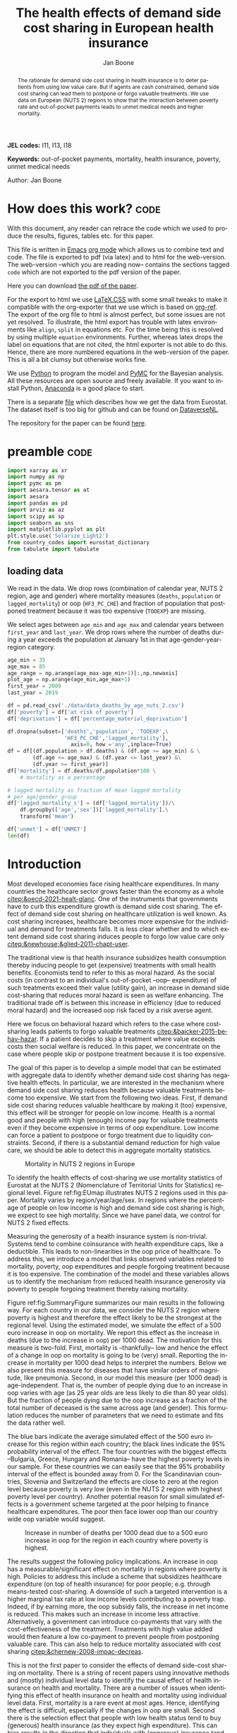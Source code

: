 #+Title: The health effects of demand side cost sharing in European health insurance
#+Author: Jan Boone@@latex:\thanks{Tilburg University, Department of Economics, Tilec and CEPR, E-mail: \textit{j.boone@uvt.nl}.}@@
#+PROPERTY: header-args  :session model :kernel env_pymc :async yes
# :kernel pymc_env or python3

#+LANGUAGE: en
#+INFOJS_OPT: toc:1 ltoc:1 mouse:underline path:http://orgmode.org/org-info.js
#+LaTeX_CLASS: article-12
#+EXPORT_SELECT_TAGS: export
#+EXPORT_EXCLUDE_TAGS: noexport
#+OPTIONS: toc:nil timestamp:nil \n:nil @:t ::t |:t ^:{} _:{} *:t TeX:t LaTeX:t
#+HTML_HEAD: <link rel="stylesheet" href="./latex-css/style.css">
#+HTML_HEAD: <link rel="stylesheet" href="https://latex.now.sh/prism/prism.css">
#+HTML_HEAD: <script src="https://cdn.jsdelivr.net/npm/prismjs/prism.min.js"></script>


# this file must exist be a path or exist in `org-cite-csl-styles-dir': # apa-5th-edition.csl
#+csl-style: chicago-author-date-16th-edition.csl

# this must be a locales file in `org-cite-csl-locales-dir'. Defaults to en-US
#+csl-locale: en-US




#+begin_abstract
The rationale for demand side cost sharing in health insurance is to deter patients from using low value care. But if agents are cash constrained, demand side cost sharing can lead them to postpone or forgo valuable treatments. We use data on European (NUTS 2) regions to show that the interaction between poverty rate and out-of-pocket payments leads to unmet medical needs and higher mortality. 
#+end_abstract


*JEL codes:* I11, I13, I18

*Keywords:* out-of-pocket payments, mortality, health insurance, poverty, unmet medical needs


@@html:<p class="author">Author: Jan Boone</p>@@




#+LATEX: \newpage




* code to export to html :noexport:

#+BEGIN_SRC emacs-lisp :results silent
(setq org-export-with-broken-links t)

(require 'org-ref-refproc)
(let ((org-export-before-parsing-hook '(;;org-ref-cite-natmove ;; do this first
                    org-ref-csl-preprocess-buffer
                    org-ref-refproc)))
  (org-open-file (org-html-export-to-html)))
#+END_SRC


* How does this work?                                                  :code:
:PROPERTIES:
:UNNUMBERED: t
:END:

With this document, any reader can retrace the code which we used to produce the results, figures, tables etc. for this paper.

This file is written in [[https://www.gnu.org/software/emacs/][Emacs]] [[https://orgmode.org/][org mode]] which allows us to combine text and code. The file is exported to pdf (via latex) and to html for the web-version. The web-version --which you are reading now-- contains the sections tagged =code= which are not exported to the pdf version of the paper.

Here you can download [[./out_of_pocket_payments_and_health.pdf][the pdf of the paper]].

For the export to html we use [[https://github.com/vincentdoerig/latex-css][LaTeX.CSS]] with some small tweaks to make it compatible with the org-exporter that we use which is based on [[https://github.com/jkitchin/org-ref][org-ref]]. The export of the org file to html is almost perfect, but some issues are not yet resolved. To illustrate, the html export has trouble with latex environments like =align=, =split= in equations etc. For the time being this is resolved by using multiple =equation= environments. Further, whereas latex drops the label on equations that are not cited, the html exporter is not able to do this. Hence, there are more numbered equations in the web-version of the paper. This is all a bit clumsy but otherwise works fine.

We use [[https://www.python.org/][Python]] to program the model and [[https://docs.pymc.io/][PyMC]] for the Bayesian analysis. All these resources are open source and freely available. If you want to install Python, [[https://www.anaconda.com/products/individual][Anaconda]] is a good place to start.

There is a separate [[./getting_data.org][file]] which describes how we get the data from Eurostat. The dataset itself is too big for github and can be found on [[https://dataverse.nl/dataset.xhtml?persistentId=doi:10.34894/AABEBD][DataverseNL]].

The repository for the paper can be found [[https://github.com/janboone/out_of_pocket_payments_and_health][here]].

* preamble :code:
:PROPERTIES:
:UNNUMBERED: t
:END:


#+begin_src jupyter-python :display plain
  import xarray as xr
  import numpy as np
  import pymc as pm
  import aesara.tensor as at
  import aesara
  import pandas as pd
  import arviz as az
  import scipy as sp
  import seaborn as sns
  import matplotlib.pyplot as plt
  plt.style.use('Solarize_Light2')
  from country_codes import eurostat_dictionary
  from tabulate import tabulate
#+end_src

#+RESULTS:

** loading data

We read in the data. We drop rows (combination of calendar year, NUTS 2 region, age and gender) where mortality measures (=deaths=, =population= or =lagged_mortality=) or oop (=HF3_PC_CHE=) and fraction of population that postponed treatment because it was too expensive (=TOOEXP=) are missing.

We select ages between =age_min= and =age_max= and calendar years between =first_year= and =last_year=. We drop rows where the number of deaths during a year exceeds the population at January 1st in that age-gender-year-region category.


#+begin_src jupyter-python
age_min = 35
age_max = 85
age_range = np.arange(age_max-age_min+1)[:,np.newaxis]
plot_age = np.arange(age_min,age_max+1)
first_year = 2009
last_year = 2019

df = pd.read_csv('./data/data_deaths_by_age_nuts_2.csv')
df['poverty'] = df['at risk of poverty']
df['deprivation'] = df['percentage_material_deprivation']

df.dropna(subset=['deaths','population', 'TOOEXP',\
                  'HF3_PC_CHE','lagged_mortality'],
                    axis=0, how ='any',inplace=True)
df = df[(df.population > df.deaths) & (df.age >= age_min) & \
        (df.age <= age_max) & (df.year <= last_year) &\
        (df.year >= first_year)]
df['mortality'] = df.deaths/df.population*100 \
    # mortality as a percentage

# lagged mortality as fraction of mean lagged mortality
# per age/gender group
df['lagged_mortality_s'] = (df['lagged_mortality'])/\
    df.groupby(['age','sex'])['lagged_mortality'].\
    transform('mean')

df['unmet'] = df['UNMET']
len(df)
#+end_src


#+RESULTS:
: 52612


* Introduction


Most developed economies face rising healthcare expenditures. In many countries the healthcare sector grows faster than the economy as a whole [[citep:&oecd-2021-healt-glanc]]. One of the instruments that governments have to curb this expenditure growth is demand side cost sharing. The effect of demand side cost sharing on healthcare utilization is well known. As cost sharing increases, healthcare becomes more expensive for the individual and demand for treatments falls. It is less clear whether and to which extent demand side cost sharing induces people to forgo low value care only [[citep:&newhouse;&glied-2011-chapt-user]].

The traditional view is that health insurance subsidizes health consumption thereby inducing people to get (expensive) treatments with small health benefits. Economists tend to refer to this as moral hazard. As the social costs (in contrast to an individual's out-of-pocket --oop-- expenditure) of such treatments exceed their value (utility gain), an increase in demand side cost-sharing that reduces moral hazard is seen as welfare enhancing. The traditional trade off is between this increase in efficiency (due to reduced moral hazard) and the increased oop risk faced by a risk averse agent.

Here we focus on behavioral hazard which refers to the case where cost-sharing leads patients to forgo valuable treatments [[citep:&baicker-2015-behav-hazar]]. If a patient decides to skip a treatment where value exceeds costs then social welfare is reduced. In this paper, we concentrate on the case where people skip or postpone treatment because it is too expensive.

The goal of this paper is to develop a simple model that can be estimated with aggregate data to identify whether demand side cost sharing has negative health effects. In particular, we are interested in the mechanism where demand side cost sharing reduces health because valuable treatments become too expensive. We start from the following two ideas. First, if demand side cost sharing reduces valuable healthcare by making it (too) expensive, this effect will be stronger for people on low income. Health is a normal good and people with high (enough) income pay for valuable treatments even if they become expensive in terms of oop expenditure. Low income can force a patient to postpone or forgo treatment due to liquidity constraints. Second, if there is a substantial demand reduction for high value care, we should be able to detect this in aggregate mortality statistics.

#+caption: Mortality in NUTS 2 regions in Europe
#+attr_latex: scale=0.3
#+name: fig:EUmap
[[./figures/Europe_mortality_40_F_2018.png]]

To identify the health effects of cost-sharing we use mortality statistics of Eurostat at the NUTS 2 (Nomenclature of Territorial Units for Statistics) regional level. Figure ref:fig:EUmap illustrates NUTS 2 regions used in this paper. Mortality varies by region/year/age/sex. In regions where the percentage of people on low income is high and demand side cost sharing is high, we expect to see high mortality. Since we have panel data, we control for NUTS 2 fixed effects.

Measuring the generosity of a health insurance system is non-trivial. Systems tend to combine coinsurance with health expenditure caps, like a deductible. This leads to non-linearities in the oop price of healthcare. To address this, we introduce a model that links observed variables related to mortality, poverty, oop expenditures and people forgoing treatment because it is too expensive. The combination of the model and these variables allows us to identify the mechanism from reduced health insurance generosity via poverty to people forgoing treatment thereby raising mortality.

Figure ref:fig:SummaryFigure summarizes our main results in the following way. For each country in our data, we consider the NUTS 2 region where poverty is highest and therefore the effect likely to be the strongest at the regional level. Using the estimated model, we simulate the effect of a 500 euro increase in oop on mortality. We report this effect as the increase in deaths (due to the increase in oop) per 1000 dead. The motivation for this measure is two-fold. First, mortality is --thankfully-- low and hence the effect of a change in oop on mortality is going to be (very) small. Reporting the increase in mortality per 1000 dead helps to interpret the numbers. Below we also present this measure for diseases that have similar orders of magnitude, like pneumonia. Second, in our model this measure (per 1000 dead) is age-independent. That is, the number of people dying due to an increase in oop varies with age (as 25 year olds are less likely to die than 80 year olds). But the fraction of people dying due to the oop increase as a fraction of the total number of deceased is the same across age (and gender). This formulation reduces the number of parameters that we need to estimate and fits the data rather well. 

The blue bars indicate the average simulated effect of the 500 euro increase for this region within each country; the black lines indicate the 95% probability interval of the effect. The four countries with the biggest effects --Bulgaria, Greece, Hungary and Romania-- have the highest poverty levels in our sample. For these countries we can easily see that the 95% probability interval of the effect is bounded away from 0. For the Scandinavian countries, Slovenia and Switzerland the effects are close to zero at the region level because poverty is very low (even in the NUTS 2 region with highest poverty level per country). Another potential reason for small simulated effects is a government scheme targeted at the poor helping to finance healthcare expenditures. The poor then face lower oop than our country wide oop variable would suggest. 

#+caption: Increase in number of deaths per 1000 dead due to a 500 euro increase in oop for the region in each country where poverty is highest.
#+attr_latex: scale=0.5
#+name: fig:SummaryFigure
[[./figures/change_mortality_countries_baseline.png]]


The results suggest the following policy implications. An increase in oop has a measurable/significant effect on mortality in regions where poverty is high. Policies to address this include a scheme that subsidizes healthcare expenditure (on top of health insurance) for poor people; e.g. through means-tested cost-sharing. A downside of such a targeted intervention is a higher marginal tax rate at low income levels contributing to a poverty trap. Indeed, if by earning more, the oop subsidy falls, the increase in net income is reduced. This makes such an increase in income less attractive. Alternatively, a government can introduce co-payments that vary with the cost-effectiveness of the treatment. Treatments with high value added would then feature a low co-payment to prevent people from postponing valuable care. This can also help to reduce mortality associated with cost sharing [[citep:&chernew-2008-impac-decreas]].

This is not the first paper to consider the effects of demand side-cost sharing on mortality. There is a string of recent papers using innovative methods and (mostly) individual level data to identify the causal effect of health insurance on health and mortality. There are a number of issues when identifying this effect of health insurance on health and mortality using individual level data. First, mortality is a rare event at most ages. Hence, identifying the effect is difficult, especially if the changes in oop are small. Second there is the selection effect that people with low health status tend to buy (generous) health insurance (as they expect high expenditure). This can bias results in the direction that individuals with (generous) insurance tend to have adverse health outcomes (e.g. high mortality). Moreover, cost-sharing tends to be non-linear with e.g. a cap on expenditures that have to be paid oop as with a deductible. In this case, people with high care use tend to face low (marginal) treatment prices; for example, because they filled up their deductible. As low health status is likely to increase care use, people facing low marginal prices (suggesting generous insurance) are likely to have experienced adverse health outcomes.

A number of papers use the Medicaid eligibility expansion of the Affordable Care Act which was introduced in different US states at different times. This allows for a diff-in-diffs identification strategy. Using individual level data, these papers have shown that the Medicaid expansion (more generous health insurance coverage) reduced mortality [[citep:&borgschulte-2020-did-aca;&miller-2021-medic-mortal]]. Other papers, focusing on particular causes of death, find similar results: the Medicaid expansion was associated with lower cardiovascular mortality in middle-aged adults [[citep:&khatana-2019-assoc-medic]] and lower 1-year mortality among patients with ESRD initiating dialysis [[citep:&swaminathan-2018-assoc-medic]].

Others analyze Medicare part D prescription drug coverage where the end-of-year price is non-linear in expenditure. One paper uses enrollment month (related to birth month) to get exogenous variation in end-of-year expenditure for people aged 65 [[citep:&chandra-2021-healt-costs]]. The main finding is that increases in the oop costs of drugs, reduce drug use including use of high value treatments. This, in turn, raises mortality. Another approach is to show that the implementation of Medicare Part D increased the use of drug treatments for cardiovascular disease which reduced mortality [[citep:&huh-2017-did-medic]]. By using exogenous exit of plans in the Medicare Advantage market to control for endogeneity problems, it is possible to show that more generous prescription drug coverage leads to lower mortality  [[citep:&abaluck-2020-mortal-effec]].

Finally, Goldin and coauthors use an experiment where a subset of people who should buy health insurance under the Affordable Care Act were reminded that they would face a financial penalty if they did not comply. This reminder tended to induce people to buy insurance instead of remaining uninsured [[citep:&goldin-2020-healt-insur-mortal]]. Mortality turns out to be lower among the people who received the reminder compared to the control group who were not reminded in this way.

Compared to these papers on health insurance (generosity) and mortality, our paper differs along the following lines. First, we use European instead of US data. The advantage is that within a European country health insurance is more homogeneous than in the US. Within a US state or county, people may have generous employer sponsored insurance, benefit from Medicaid or Medicare or have no insurance at all. Hence, a change in Medicaid coverage may have no detectable effects at the aggregate level (while an effect can be found with individual level data). In European countries a number of health insurance features are determined nationally. Consider the first two rows of the OECD Health Systems Characteristics Survey (https://qdd.oecd.org/data/HSC) showing the share of the population obtaining basic primary health care coverage through automatic or compulsory insurance coverage. For all European countries this is above 90% and for most 99% or 100%. For the US this is less than one third. Hence, country or region wide statistics in Europe give a better picture of the situation applying to most citizens in that region than in the US.[fn::This does not imply that the aggregate statistics perfectly represent everyone's insurance situation (e.g. some people may buy complementary insurance where others do not), but it may be representative enough to identify the interaction effect of poverty and oop payments we are interested in.]

Moreover, individual level data sets tend to be within a country not across countries. But the variation in oop across countries tends to be bigger than within a country. Hence, across country data --although aggregated at the region level-- helps us to identify the effect of oop on health and mortality.

Second, we show that mortality is high in regions where both oop and poverty are high. This follows the literature showing that healthcare consumption is liquidity sensitive [[citep:&gross-2020-liquid-sensit;&nyman-2003]]. People on low income tend to postpone or forgo valuable treatments if these are expensive. This focus on low incomes can imply that we under-estimate the mortality effect of cost-sharing if higher incomes also forgo valuable treatments due to oop [[citep:&brot-goldberg-2017-what-does;&chandra-2021-healt-costs]]. This is then not so much caused by liquidity problems but by other forms of behavioral hazard. In this sense, the results below are a lower bound on the mortality effects of cost-sharing.

Third, we use the regional structure of the Eurostat data. We analyze the effects of our oop variable times poverty interaction on mortality per age-gender class at the NUTS 2 regional level. This helps to solve the following potential endogeneity issue. A country with a population that has low health status (across ages), decides to have, say, generous health insurance to help people improve their health. This causal effect is in the opposite direction from the one we are interested in. We avoid this problem by considering within a country how health per region varies with oop and poverty, while using NUTS 2 fixed effects to correct for other factors affecting health. By analysing health/mortality per age cohort, our results are not affected by a country's or region's age distribution. By filtering out these other effects we mitigate power issues associated with the use of mortality data at the regional level [[citep:&black-2019-simul-power]].

Fourth, Eurostat variables based on the EU-SILC survey allow us to zoom in on the relevant causal mechanism. This survey asks people whether they had unmet medical needs in the past months and if so the reason for the unmet needs. One of the answers is that treatment was postponed or skipped because it was too expensive. This allows us to simultaneously estimate the fraction of people in a NUTS 2 region that forgo treatment because it is too expensive and the effect of unmet medical needs on mortality. In this way, we capture that in regions where the oop $\times$ poverty interaction is high, more people postpone treatment because it is too expensive and these unmet medical needs raise mortality in the region.

Finally, our focus on the oop $\times$ poverty interaction distinguishes our paper from the literature on the effect of income and wealth on health [[citep:&chetty-2016-assoc-between;&mackenbach-2008-socioec-inequal;&semyonov-2013-where-wealt]] where papers use cross country data. This literature typically finds that lower income and wealth is associated with lower health status, although the causal mechanism is not clear [[citep:&cutler-2011-chapt-socioec]]. Two possible mechanisms are that higher income leads to more expenditure on treatments (normal good) and therefore better health. Alternatively, healthier people are more productive and earn higher incomes. The combination of fixed effects and the use of the survey question on unmet medical needs allows us to zoom in on the mechanism where high oop $\times$ poverty interaction leads to unmet medical needs and hence to low health status and high mortality.

In this way, our approach does not suffer from the endogeneity problem with individual level data discussed above where low health status is correlated with generous insurance (at the margin). In our data, the unit of observation is a gender/age category at the regional level. The health status of such a unit, has (almost) no effect on our country wide oop variable.

Summarizing, compared to papers using individual level data our approach is more broad brush and less precise in estimating the size of the effect of insurance generosity on mortality. To illustrate, we do not determine the mortality effect of a 1% change in a deductible. We estimate the mortality effect of a 500 euro increase in oop. We do not have data on the oop details of each country's health insurance system, like what is the coinsurance rate for different types of treatments, which treatments are exempt from oop etc. Even if we had such detailed institutional data, it is not obvious how one would summarize the different systems in a way that makes them comparable across countries. Instead we use the fraction of oop payments in total healthcare expenditure, =OOP=, as a summary measure of a health insurance system's generosity. The theory section derives that =OOP= and the fraction of people postponing treatment because it is too expensive are parametric functions of the underlying "generosity parameters" coinsurance rate and deductible level. This derivation allows us to interpret the relation between =OOP= and mortality.

Although results based on aggregate data are less precise than those based on individual level data, our approach is more robust in the sense that it applies across a number of countries instead of a particular sub-population (like 65 year old Medicare users in the US). Although we do interpret our results using the size of the effect, our main goal is to establish that an increase in =OOP= in a poor region increases mortality. In particular, we quantify how sure we are that this effect is positive.

The next section presents a model explaining the relationship between the variables mortality, poverty, =OOP= and the fraction of people forgoing treatment because it is too expensive. Then we describe the Eurostat data that we use. We explain the empirical model that we estimate. Estimation results are presented for the baseline model and we show that these are robust with respect to a number of our modeling choices. We conclude with a discussion of the policy implications. The appendix contains the proofs of our results and more details on our data and estimation results. The [[https://janboone.github.io/out_of_pocket_payments_and_health/index.html][online appendix]] is the html version of this paper which includes --per section-- the python code that is used in each section's analysis.[fn::See the github repository: [[https://github.com/janboone/out_of_pocket_payments_and_health]].] This is a final advantage of using data at the regional level. The repository contains the python code that gets the data from Eurostat so that each step of this analysis can be replicated. The data can be downloaded from [[https://dataverse.nl/dataset.xhtml?persistentId=doi:10.34894/AABEBD][DataverseNL]] [[citep:&boone-2022-replic-data]]. Most individual level data sets cannot be freely shared.

** Map :code:
:properties:
:header-args: :session geopandas :kernel geo_env :async yes
:END:

As we use a different python kernel here from the one used in the rest of the paper (due to conflicting supporting packages at the time of the analysis), we need to import some libraries and the data again. We use [[https://geopandas.org/en/stable/][geopandas]] to plot the map of the NUTS 2 regions where the color indicates mortality per 100k population.

#+begin_src jupyter-python
import numpy as np
import geopandas as gpd
import matplotlib.pyplot as plt
plt.style.use('Solarize_Light2')
import pandas as pd
# import altair as alt
#+end_src

#+RESULTS:

#+begin_src jupyter-python
# read the NUTS shapefile and extract
# the polygons for a individual countries
nuts=gpd.read_file('./SHP/NUTS_RG_60M_2021_4326_LEVL_2.shp')

age_min = 35
age_max = 85
plot_age = np.arange(age_min,age_max+1)
first_year = 2009
last_year = 2019
df = pd.read_csv('./data/data_deaths_by_age_nuts_2.csv')
df.dropna(subset=['deaths','population', 'TOOEXP',\
                  'HF3_PC_CHE','lagged_mortality'],
                    axis=0, how ='any',inplace=True)
df = df[(df.population > df.deaths) & (df.age >= age_min) & \
        (df.age <= age_max) & (df.year <= last_year) &\
        (df.year >= first_year)]
df['mortality'] = df.deaths/df.population*100000
df = df[(df.year==2018) & (df.age==40) & (df.sex=='F')]


nuts = nuts.to_crs(epsg=3035)
nuts['centroids'] = nuts.centroid
nuts = nuts.merge(df, how='inner',\
                  left_on = 'NUTS_ID', right_on = 'nuts2')
#+end_src

#+RESULTS:


#+begin_src jupyter-python :file ./figures/Europe_mortality_40_F_2018.png
nuts[nuts.sex=='F'].plot(column='mortality',
                         legend=True,
                         figsize=(16,16),
                         # vmin = 71,
                         vmax = 0.002*100000,
                         missing_kwds={'color': 'lightgrey'},
                         legend_kwds={'label': "Mortality rate",
                                      'orientation': "vertical"})
# adjust plot domain to focus on EU region
plt.xlim(0.25e7, 0.6e7)
plt.ylim(1.3e6, 5.5e6)
plt.xticks([],[])
plt.yticks([],[])
plt.title(\
  'Mortality 40 year old females in 2018 (per 100,000 population)');
# plt.tight_layout()
# plt.legend('right');
#+end_src

#+RESULTS:
[[file:./figures/Europe_mortality_40_F_2018.png]]


* Theory

The relevant variables in our data are mortality per region/year/age/sex category, =OOP= measuring the percentage of healthcare expenditure paid out-of-pocket (oop), the poverty rate and the fraction of people per region postponing or forgoing treatment because it is too expensive. We introduce a model to explain how these variables are related.

Consider a population (of a certain age and gender) in an EU region where a fraction $\alpha \in \langle 0,1 \rangle$ has low income $l$ and fraction $1-\alpha$ high income $h$. Let $\pi^j$ denote the probability that someone with income $j=l,h$ falls ill. As is well known, low income people tend to have a lower health status [[citep:&cutler-2011-chapt-socioec]]. We capture this by assuming $\pi^l > \pi^h$. People on low income may have a less healthy diet, exercise less etc. due to either the cost of or knowledge about healthy lifestyle choices. This makes it more likely that they fall ill.

Generally speaking, oop payments tend to take two forms that we want to capture: a coinsurance rate, which we denote $\xi \in [0,1]$, and a maximum expenditure, which we denote $D$ (for deductible). Some systems have a combination of the two.

Conditional on falling ill, there is a probability $\zeta_i \in [0,1]$ that the patient is advised to get treatment $i$ at cost $x_i$ for $i$ in the set of "illnesses" $I$. We define $I_{\xi}$ as the subset of $I$ where $\xi x_i < D$ and $oop_i = \xi x_i$ and set $I_D$ where $\xi x_i \geq D$ and $oop_i = D$. To keep things simple, we assume that $\zeta_i$ is exogenous to the patient. We model the treatment decision on the extensive margin only: an agent accepts or rejects the treatment proposed by a physician.[fn::A further simplification is that we do not analyze dynamic incentives like: accepting this treatment fills up my deductible which makes future treatment (weakly) cheaper for me.] A pure coinsurance system has $\xi < 1$ and $I_{\xi}=I$. A pure deductible system $\xi=1$ and $I_D$ non-empty. A combination of the two has $\xi<1$ and there is a maximum on the oop payment. Health insurance systems in Europe tend to have such maximum oop expenditure.[fn::See question 12 in [[https://qdd.oecd.org/data/HSC]] specifying for most European countries a spending cap.] An increase in either $\xi$ or $D$ is interpreted as making health insurance less generous.

Whereas with individual level data one can determine whether an individual faces a positive treatment price at the margin [[citep:e.g. using the end-of-year price as in &keeler-1977-deduc-deman;&ellis-1986-ration-behav]], this is not possible with the aggregate data that we use here. Hence, we rely on an aggregate summary variable, denoted =OOP=, measured as oop payments over total healthcare expenditure. That is, the fraction of healthcare expenditure paid by patients oop. We interpret this variable as capturing the generosity of the health insurance system. To illustrate, if healthcare is free at point of service, =OOP= equals zero; if there is no health insurance at all, =OOP= equals 1. In a pure coinsurance system with rate $\xi$ applying to all treatments, =OOP= equals $\xi$. It is the cap on oop expenditure (like a deductible) that complicates the relation between =OOP= and healthcare use. The challenge then is to capture changes in $\xi$ and $D$ although we do not directly observe these variables in the data. This is what the model sets out to do.

If a patient receives treatment $i \in I$, we denote her (expected) health $\sigma_i$, while without treatment (expected) health equals $\sigma_0$ with $0 \leq \sigma_0 < \sigma_i \leq 1$.[fn::To ease notation we do not let $\sigma_0$ vary with $i$.] Health is normalized at value one for a patient who does not fall ill. The trade off between health and oop is captured by $\sigma_0/\sigma_i <1$ and we simply assume that utility is multiplicative in health and consumption. That is, consumption yields higher utility if you are healthier. We model the patient's treatment decision as:
#+name: eq:1
\begin{equation}
\nu \sigma_i u(y^j-oop_i) > \sigma_0 u(y^j)
\end{equation}
where utility $u(.)$ is determined by how much money can be spent on other goods: income $y^j$ minus oop in case of treatment and $y^j$ if no treatment is chosen. The utility function $u(.)$ is increasing and concave in consumption: $u(.), u'(.) >0$ and $u''(.) < 0$. Further, parameter $\nu$ captures other factors than pure financial ones affecting a patient's treatment choice.[fn::Note that we do not model the decision to buy insurance. In Europe (almost) all citizens are covered by automatic or mandatory insurance.] If inequality eqref:eq:1 holds, the patient accepts treatment $i$.

In our data, we have a variable "unmet medical needs" based on a number of motivations: treatment is too far away to travel to, there is a long waiting list, the patient is scared to undergo treatment etc. To make our point, it is enough to assume that such factors affect utility in a simple multiplicative way. To illustrate, if the patient has to travel far for treatment, utility is reduced by multiplying it with a value of $\nu < 1$. Agents differ in $\nu$ and the cumulative distribution function of $\nu$ is given by $G(\nu)$ and its density function by $g(\nu)$. Other factors can include waiting time till treatment, belief that the condition will resolve itself without intervention, poor decision making e.g. with a focus on the short term thereby undervaluing the benefit of treatment. For some proofs in the appendix it is convenient to assume that $G$ is a Pareto distribution.

The probability that a patient with income $y^{j}$ accepts treatment $i$ offered by a physician equals
#+name: eq:2
\begin{equation}
\delta_i^j = 1-G\left( \frac{\sigma_0}{\sigma_i} \frac{u(y^{j})}{u(y^{j}-oop_i)} \right)
\end{equation}
that is, $\nu$ is big enough that inequality eqref:eq:1 holds. With probability $G\left( \frac{\sigma_0}{\sigma_i} \frac{u(y^{j})}{u(y^{j}-oop_i)} \right)$ the patient decides to postpone or forgo treatment $i$.

The probability that a patient postpones or skips a treatment because it is too expensive is given by
#+name: eq:3
\begin{equation}
G\left( \frac{\sigma_0}{\sigma_i} \frac{u(y^{j})}{u(y^{j}-oop_{i})} \right) - G\left( \frac{\sigma_0}{\sigma_i} \right)
\end{equation}
These are agents $\nu$ that would have chosen treatment $i$ if it were free ($oop_{i}=0$ and $u(y^j)/u(y^j-oop_i)=1$) but who forgo treatment now that it costs $oop_{i}>0$. The probability $G(\sigma_{0}/\sigma_{i})$ captures factors like waiting lists or the patient hoping that the health problems resolve themselves without treatment. That is, reasons for postponing treatment not related to oop payments.

In the proof of the lemma at the end of this section, we show that the probability of accepting treatment, $\delta_i^j$, is increasing in income $y^j$ and decreasing in $oop_{i}$, as one would expect.

Note that this model differs from a standard Rothschild and Stiglitz --R&S-- health insurance model [[citep:&rothschild-1976-equil-compet]] in the following way. In an R&S model income plays no role and people with low health status have generous insurance coverage. Hence, they would not postpone valuable care. In our model, people with low health tend to have low income and may skip valuable treatment if the oop expense is high. This negatively affects their health.

An agent's health is affected by the probability of falling ill and then getting treatment (or not). We assume that agents' mortality is affected by health in the following way, where we define mortality $m$ as the probability of dying in a given period.
#+name: eq:health
\begin{equation}
\ln(m_{agt}) = \ln({\eta}_{ag}) + \gamma \ln \left( \frac{m_{a-1,g,t-1}}{\bar m_{a-1,g}}\right) - (\alpha (1-\pi^l) + (1-\alpha) (1-\pi^{h})) \end{equation}
\begin{equation*}
 - \alpha \pi^l \sum_{i \in I} \zeta_i (\delta_i^l \sigma_i + (1-\delta_i^l)\sigma_0) - (1-\alpha) \pi^h \sum_{i \in I} \zeta_i (\delta_i^h \sigma_i + (1-\delta_i^h) \sigma_0)
\end{equation*}
where we use the following subscripts: age $a$, gender $g \in \{f,m\}$, calendar year $t$. In words, log mortality in a region depends on the biology of age and gender, $\eta_{ag}$. As people get older, they tend to become less healthy and are more likely to die. We define this effect as independent of country or year (in the period that we analyze). Then there are a number of effects that increase or decrease mortality in a region compared to $\eta_{ag}$.

The health of the age-gender cohort in the previous period: if in a NUTS 2 region there was a shock in $t-1$ --when this cohort was aged $a-1$ -- that increased mortality above the average (across years and regions) mortality for this cohort, we interpret this as a negative health shock. For the people that survived in this cohort in this region, this health shock can affect their mortality in period $t$. This is captured by the coefficient $\gamma$.[fn::Although we think of $\gamma>0$, we allow for $\gamma<0$. The interpretation in the latter case would be that some people with low health status in cohort $a-1$ passed away early, increasing average health for people remaining in this cohort.]

People who do not fall ill $(\alpha(1-\pi^l)+(1-\alpha)(1-\pi^h))$, have the highest health level (normalized to 1) and hence reduce mortality to the biggest extend. People who do fall ill with $i$ and get treatment ($\alpha \pi^l \zeta_i \delta_i^l$ and $(1-\alpha)\pi^h \zeta_i \delta_i^h$), get health $\sigma_i \leq 1$ and reduce mortality to a smaller extent. Finally, people falling ill but forgoing treatment lead to the smallest reduction $\sigma_0$ in mortality.

As we show in the proof of the lemma below, we can write the expression for log mortality as:
#+name: eq:health2
\begin{equation}
\ln(m_{ag2t}) =\ln ( \eta_{ag}) + \mu_2 + \gamma \ln \left( \frac{m_{a-1,2,g,t-1}}{\bar m_{a-1,g}}\right) + \beta_{poverty}\alpha_{2t} + \beta_{unmet}\text{Unmet}_{2t}
\end{equation}
where subscript $2$ indicates that the variable varies with NUTS 2 region, $\mu_2$ denotes NUTS 2 fixed effects, poverty $\alpha$ varies with NUTS 2 region and calendar year and =Unmet= denotes the fraction of people indicating unmet medical needs in a region in year $t$. 

In our data, the variable =Unmet= varies with NUTS 2 region and year and not by age or gender. Hence, in terms of our model, we define this variable as follows:
#+name: eq:Unmet
\begin{equation}
\text{Unmet}_{2t} = \sum_{i \in I} \zeta_i (\alpha_{2t} \pi^l (1-\delta^l_{ict}) + (1-\alpha_{2t}) \pi^h (1-\delta^h_{ict}))
\end{equation}
with treatment probability $\delta^j_i$ varying with country $c$ and year $t$ because oop varies with countries over time.

Further, in our data we have the variable =OOP=  defined as oop payments as a percentage of healthcare expenditure. In terms of our model, we write this as
#+name: eq:OOP
\begin{equation}
\text{OOP} = \frac{\sum_{i \in I} \zeta_i oop_i (\alpha \pi^l \delta^l_i + (1-\alpha) \pi^h \delta^h_i)}{\sum_{i \in I} \zeta_i x_i (\alpha \pi^l \delta_i^l + (1-\alpha) \pi^h \delta_i^h) }
\end{equation}
where $\zeta_i (\alpha \pi^l \delta^l_i + (1-\alpha) \pi^h \delta^h_i)$ denotes the fraction of people accepting treatment $i$. The numerator of =OOP= contains the oop payments $oop_{i}$ and the denominator expenditures $x_i$. If $I_{\xi} = I$, it is clear that $\text{OOP} = \xi$. Because $I_D$ is non-empty (European countries have a maximum oop payment), the expression for =OOP= is actually non-trivial. We can also write =OOP= as the ratio of average =oop= per head and average healthcare expenditure per head:
#+name: eq:OOP2
\begin{equation}
\text{OOP}_{ct} = \frac{\overline{oop}_{ct}}{\bar{x}_{ct}}
\end{equation}
In our data these variables vary by country and year.

Finally, using equation eqref:eq:3 our model allows us to formalize the fraction of people that forgo treatment because it is too expensive: fraction of poor people who need treatment, $\alpha \pi^l$, forgoing treatment because it is too expensive plus the fraction of rich people, $(1-\alpha)\pi^h$, forgoing treatment for this reason:
#+name: eq:TooExp
\begin{equation}
\text{TooExp} = \alpha \pi^l (\sum_{i \in I}\zeta_{i} \left(G\left( \frac{\sigma_0}{\sigma_i} \frac{u(y^{l})}{u(y^{l}-oop_{i})} \right) - G\left( \frac{\sigma_0}{\sigma_i} \right) \right )
\end{equation}
\begin{equation*}
 + (1-\alpha) \pi^h (\sum_{i \in I}\zeta_{i} \left(G\left( \frac{\sigma_0}{\sigma_i} \frac{u(y^{h})}{u(y^{h}-oop_{i})} \right) - G\left( \frac{\sigma_0}{\sigma_i} \right) \right )
\end{equation*}

In our data, =TooExp= varies with Nuts 2 region and year. The following lemma summarizes the main results from the model and presents the equations that we estimate below. The innovation is to view equations eqref:eq:OOP2 and eqref:eq:TooExp as being parametrized by the underlying parameters $\xi$ and $D$ which are not directly observed in our data. We prove that this leads to an equation where =TooExp= is a function of =OOP= and poverty.

#+name: prop:1
#+begin_lemma
Healthcare demand $\delta = 1-G(.)$ is increasing in income $y^j$ and decreasing in $oop_i$ ($\xi$ or $D$). We write the expression for gender =g= mortality of age cohort =a= in Nuts 2 region =2= at time =t= as:
$$
m_{ga2t} = \frac{e^{\beta_{ag}}}{1+e^{\beta_{ag}}} e^{\left( \mu_2 + \gamma \ln \left(\frac{m_{a-1,g,2,t-1}}{\bar{m}_{a-1,g}}\right)+ \beta_{poverty}\text{Poverty}_{2t} + \beta_{unmet}\text{Unmet}_{2t}\right)}
$$
where $\beta_{poverty}, \beta_{unmet} > 0$. The linear expansion of =TooExp= with respect to =OOP= can be written as
$$
\text{TooExp}_{2t} = b_{0,2} + b_{0,t} + \text{OOP}_{ct} \bar{x}_{ct} \left(  b_{oop,c} + b_{interaction,c} \text{Poverty}_{2t} \right)
$$
#+end_lemma

We model ${\eta}_{ag}$ as a sigmoid of age and gender fixed effects, $\beta_{ag}$. This makes sure this part of the probability of death is between 0 and 1. We multiply this baseline probability with a multiplier capturing the other effects. In particular, NUTS 2 region fixed effects which capture regional variation in the probability of falling ill. Whether this age cohort experienced a health shock in the previous period. Poverty level and the fraction of people with unmet medical needs in the region in year $t$. If the sum of these terms is negative, the multiplier is less than 1 and mortality for this gender/age/region/year combination is reduced compared to the baseline probability given by the sigmoid. If the sum of the terms is positive, mortality for this observation is higher than the baseline probability.

We use a linear expansion of =TooExp= in terms of =OOP=. The appendix shows how we derive this relation using the policy variables $\xi$ and $D$ which affect =OOP= and =TooExp= simultaneously. It turns out that there is a direct effect of =OOP= on =TooExp= and an interaction effect with the fraction of people below the poverty line in a region. We show that $b_{oop},b_{interaction} > 0$: a region that lies in a country with high =OOP= tends to have high unmet needs and especially so if the region features a high poverty rate. As explained in the proof of the lemma, the linear expansion of =TooExp= in =OOP= and =OOP= $\times$ Poverty interaction does not determine the intercept $b_{0}$. Therefore, we allow $b_0$ to vary by region and year: $b_{0,2} + b_{0,t}$. 

Figure ref:fig:Parametric illustrates this approximation of the relation between (log-odds) =TooExp= and =OOP= for simulated values in the model above. We simulate data for a country with varying values for $\xi$ and $D$. Then both =OOP= and expenditure per head vary leading to the graph in the left panel of Figure ref:fig:Parametric (see web appendix for details). For this simulated data, the approximation where the (log odds of) fraction of people forgoing treatment because it is too expensive depends linearly on =OOP= $\times$ Poverty seems reasonable. As shown in the proof of the lemma, we need to multiply =OOP= and =OOP= $\times$ Poverty by healthcare expenditure per head because the underlying changing variable is not the endogenous =OOP= but the parameters $\xi$ and $D$. As illustrated in equation eqref:eq:OOP2, the relation between changes in $D$ and =OOP= is multiplied by expenditure per head: $d \text{OOP}/d D \propto 1/\bar{x}_{ct}$.

#+caption: The simulated relation between fraction of people who forgo treatment because it is too expensive and =OOP= measure for different values of $\xi$, $D$ (left panel) and this relation for NUTS 2 regions and years in Romania (right panel).
#+attr_latex: scale=1.0
#+name: fig:Parametric
[[./figures/Parametric3.png]]

The right panel of Figure ref:fig:Parametric illustrates this relation for regional data from Romania. Again a linear approximation looks reasonable. The size of the dots indicates the level of =OOP= for that observation. To identify the colors for the different Romanian regions, a color version of the pdf (or the website) is useful.


** parametric function :code:

This section illustrates with two figures the relation between the fraction of people with unmet medical needs due to financial constraints, =TooExp=, and our variable measuring how generous a health insurance system is, =OOP=. We illustrate this using data simulated from the model and for one country, Romania, in our data set.

As we assume that =TooExp= has a logit-normal distribution (see below), we plot the log-odds of =TooExp= both for Romania and for our simulated data.

We plot these log-odds on the vertical axis and the interaction term =OOP*Poverty= on the horizontal axis.

#+begin_src jupyter-python :display plain
  df_RO = df[df.country=='Romania']
  df_RO['OOP'] = df_RO['HF3_PC_CHE']/100
  df_RO['interaction'] = df_RO['HF3_PC_CHE']*\
      df_RO['deprivation']/(100*100)
  df_RO['tooexp'] = df_RO['TOOEXP']/100
  df_RO['tooexp_lo'] = np.log((df_RO['TOOEXP']/100)/\
                              (1-(df_RO['TOOEXP']/100)))
#+end_src

We use our model to simulate this parametric relation between =TooExp= and =OOP*Poverty= by varying the underlying exogenous parameters $\xi$ and $D$. As this is just used as illustration, we specify simple/straightforward functions for utility $u$ and cumulative distribution function $G$.

#+begin_src jupyter-python :file ./figures/Parametric3.png
  α = 0.2
  ζ = 0.25
  x1 = 5000
  x0 = 400
  σ_x = 0.8
  σ_0 = 0.3
  π_l = 0.3
  π_h = 0.1
  y_h = 20000
  y_l = 3000

  def u(y):
      return np.sqrt(y)
  def G(y,oop):
      return 1-np.exp(-1*(σ_0/σ_x * u(y)/u(y-oop)))
  def oop(ξ,D,y):
      return (ζ*ξ*(1-G(y,ξ*x0))*x0+(1-ζ)*(1-G(y,D))*D)
  def expend(ξ,D,y):
      return (ζ*(1-G(y,ξ*x0))*x0+(1-ζ)*(1-G(y,D))*x1)
  def Expend(ξ,D,α,π_l):
      return α*π_l*expend(ξ,D,y_l)+(1-α)*π_h*expend(ξ,D,y_h)
  def OOP(ξ,D,α,π_l):
      return (α*π_l*oop(ξ,D,y_l)+(1-α)*π_h*oop(ξ,D,y_h))/\
          Expend(ξ,D,α,π_l)
  def TooExp(ξ,D,α,π_l):
      return α*π_l*(ζ*(G(y_l,ξ*x0)-G(y_l,0))+\
                    (1-ζ)*(G(y_l,D)-G(y_l,0)))+\
                    (1-α)*π_h*(ζ*(G(y_h,ξ*x0)-G(y_h,0))+\
                               (1-ζ)*(G(y_h,D)-G(y_h,0)))

  range_D = np.arange(500, 2500,75)[:,None]
  range_ξ = (np.arange(0.4,1.00,0.1))[None,:]

  Y1 = TooExp(range_ξ,range_D,α,π_l).flatten()+\
      np.random.normal(0,0.0015,size=range_D.shape[0]*range_ξ.shape[1])
  Y1_lo = np.clip(np.log(Y1*10/(1-Y1*10)),-5.0,1)
  oop_1 = OOP(range_ξ,range_D,α,π_l).flatten()
  X1 = oop_1*α
  Z1 = Expend(range_ξ,range_D,α,π_l).flatten()*X1

  plt.style.use('Solarize_Light2')
  fig, (ax1,ax2) = plt.subplots(1, 2, sharex=True,\
                                sharey=True,dpi=140,figsize=(14,6))

  fig.suptitle('Relation between OOP $\\times$ Poverty and TooExp')
  ax1.scatter(X1,Y1_lo,s=oop_1*90)
  ax1.set_xlabel('OOP $\\times$ Poverty')
  ax1.set_ylabel('log odds TooExp')
  ax1.set_title('Simulated data')
  ax1.set_ylim(-4.5,-1.5)
  fig2 = sns.scatterplot(ax=ax2,data = df_RO, \
                         x = 'interaction',y='tooexp_lo',\
                         hue='nuts2',size='OOP')
  fig2.set(xlabel = 'OOP $\\times$ Poverty', \
           ylabel = 'TooExp', title = 'Romania');
#+end_src

#+RESULTS:
:RESULTS:
: /tmp/ipykernel_136527/144876270.py:36: RuntimeWarning: invalid value encountered in log
:   Y1_lo = np.clip(np.log(Y1*10/(1-Y1*10)),-5.0,1)
[[file:./figures/Parametric3.png]]
:END:



* Data

The data that we use is from [[https://ec.europa.eu/eurostat/web/regions/data/database][Eurostat's regional database]] and provides for NUTS 2 regions population size and number of deaths per age-gender category. In principle, we have data on 14 countries and 78 NUTS 2 regions for the years 2009-2019, ages 35-85 for women and men. The years 2009-2019 were chosen  because, at the time of the analysis, data on poverty was available from 2009 onward and data on the [[https://ec.europa.eu/eurostat/databrowser/view/demo_r_magec/default/table?lang=en][number of deaths]] ran till 2019. We start at age 35 because at ages below 35, mortality is so low that there is hardly a difference between mortality in regions with different poverty levels (see Figure ref:fig:DifferenceMortalityData below). For ages above 85 population numbers per region get rather low. We drop NUTS 2 region-year combinations where for an age-gender category --due to reporting issues or people moving-- the number of deaths in a year exceeds the population size at the start of the year. For the baseline analysis, we focus on observations where we have complete records on mortality, the fraction of people indicating they postponed treatment because it was too expensive and oop expenditure. We come back to this in the robustness analysis where we estimate the model including observations with missing values.

Table ref:tab:summary shows the summary statistics for our variables. We have more than 50k observations.[fn::A rough estimate of the max. number of observations that we could have is: 78 (regions) $*$ 10 (years) $*$ 50 (ages) $*$ 2 (genders) $=78k$. Missing observations on some of the key variables reduces this to 50k.] The average population size per region-age-gender category is about 7500 and the average number of deaths 100. Median population size per category equals 6500 and median number of deaths 56. In our data, the percentage of people dying in a NUTS 2/year/age/gender category (=mortality=) equals 2% on average with a maximum of 20% for some region and age combination.

#+caption: Summary statistics main variables
#+name: tab:summary
|                  |    count |    mean |     std |    min |   median |      max |
|------------------+----------+---------+---------+--------+----------+----------|
| population       | 52612.00 | 7491.28 | 4805.28 | 440.00 |  6477.00 | 36117.00 |
| deaths           | 52612.00 |  103.19 |  126.49 |   0.00 |    56.00 |  1033.00 |
| mortality        | 52612.00 |    2.12 |    2.94 |   0.00 |     0.81 |    20.72 |
| poverty          | 50878.00 |   16.54 |    6.58 |   2.60 |    15.30 |    36.10 |
| deprivation      | 52612.00 |   11.23 |   12.78 |   0.00 |     3.40 |    52.30 |
| too exp.         | 52612.00 |    2.00 |    3.09 |   0.00 |     0.60 |    16.00 |
| unmet            | 52612.00 |    5.81 |    4.08 |   0.00 |     4.80 |    20.90 |
| out-of-pocket    | 52612.00 |   21.99 |    8.88 |   8.83 |    19.46 |    47.74 |
| voluntary        | 52612.00 |    3.13 |    3.07 |   0.33 |     1.59 |    15.20 |
| expend. per head | 52612.00 | 3386.59 | 2691.25 | 307.69 |  3559.49 |  8484.88 |

We use two measures for poverty; each of these measures comes from the EU statistics on income and living conditions ([[https://ec.europa.eu/eurostat/statistics-explained/index.php?title=Glossary:EU_statistics_on_income_and_living_conditions_(EU-SILC)][EU-SILC]]) survey. The first is "at-risk-of-poverty rate" that we refer to as =poverty=. This is a relative poverty measure: the share of people with disposable income after social transfers below a threshold based on the national median disposable income. The material deprivation measure (denoted =deprivation=) refers to the enforced inability to pay unexpected expenses, afford adequate heating of the home, durable goods like a washing machine etc. See the appendix for details.

In our data, the (unweighted) average (across regions and years) percentage of people at risk of poverty equals 16% with a maximum of 36%. For material deprivation the numbers are 11% and 52%. These measures vary by NUTS 2 region and year but not by age or gender. We use =deprivation= in our baseline analysis because it captures more closely the idea of postponing treatment due to financial constraints. The =poverty= variable is used in a robustness check.

Also from the EU-SILC survey, we use the variable capturing unmet medical needs because the forgone treatment was too expensive (=too exp=). The variable =unmet= measures percentage of people in need of healthcare that postpone or forgo treatment because it is either too expensive, the hospital is too far away, there is a waiting list for the treatment, the patient hopes that symptoms will disappear without treatment, the patient is afraid of treatment or has no time to visit a physician. As explained in the model above, our analysis uses both =too exp=  and =unmet= (which includes =too exp= as reason for unmet medical needs) as variables.

The measure =OOP= that we use in the baseline model, is based on household oop payments (=out-of-pocket=). In particular, this measures the percentage of healthcare expenditures paid oop. This varies by country and year. The higher =OOP=, the less generous the healthcare system is (in terms of higher coinsurance $\xi$ or deductible $D$ in the model above). We expect that high =OOP= is especially problematic in regions with a high percentage of people with low income.

In a robustness analysis we consider the sum of oop and payments to voluntary health insurance (=voluntary=) as a percentage of health expenditures as our =OOP= measure. The reason why we also consider voluntary insurance is that basic or mandatory insurance packages can differ between countries. If people are willing to spend money on voluntary insurance, it can be the case that this voluntary insurance covers treatments that people deem to be important. Put differently, a country that finances all expenditure ("free at point of service") for a very narrow set of treatments would appear generous if we only used oop payments. The narrowness of this insurance would then be signalled by people buying voluntary insurance to cover other treatments. 

As can be seen in Table ref:tab:summary, =out-of-pocket= is the most important component of the two =OOP= inputs. Percentage of healthcare expenditure paid oop is a multiple of the percentage financed via voluntary insurance (both in terms of the mean and of the minimum, median and maximum reported in the table). Therefore, the baseline model works with oop payments (only).

Finally, as shown in Lemma ref:prop:1, healthcare expenditure per head (=expend per head=) affects how =OOP= influences the fraction of people forgoing treatment because it is too expensive. Expenditure per head is on average 3300 euro for the countries in our data. But the variation is big with a standard deviation of almost 2700 euro.

Figure ref:fig:DifferenceMortalityData (left panel) shows average mortality as a function of age for women and men. This is the pattern that one would expect: clearly increasing with age from age 40 onward and higher for men than for women (as women tend to live longer than men). Figure ref:fig:DifferenceMortalityData (middle panel) shows the effect we are interested in: mortality is higher in regions where the interaction =OOP= $\times$ Poverty is high than where it is low and this difference increases with age. Both for women and for men, we plot per age category the difference between average mortality in regions that are at least 0.5 standard deviation above the mean for =OOP= $\times$ Poverty and regions that are 0.5 standard deviation below the mean. Around age 82, this mortality difference equals approximately 4 percentage points. In the raw data, for 100 women aged 82, there are 4 additional deaths in regions with high =OOP= $\times$ Poverty compared to regions with low interaction. Note that this plot of the raw data does not correct for other factors, like the poverty level itself, and thus over-estimates the size of the effect of =OOP= $\times$ Poverty on mortality. The right panel in this figure does a similar exercise with the fraction of people reporting unmet medical needs. Mortality is higher in regions where unmet needs are at least 0.5 standard deviation above the mean compared to regions where it is 0.5 standard deviation below the mean.

The observation from the figure that the difference between the two sets of regions is approximately zero for people below 35, is our motivation to include ages above 35 only in our data. Further, the difference in mortality between the regions increases with the mortality level in the left panel. This is in line with our specification in Lemma ref:prop:1 where unmet needs has a multiplicative effect on the underlying mortality rate modeled by $e^{\beta_{ag}}/(1+e^{\beta_{ag}})$.


#+caption: Mortality and difference in mortality between regions with high and low interaction =OOP= $\times$ Poverty and high and low unmet medical needs.
#+attr_latex: scale=0.75
#+name: fig:DifferenceMortalityData
[[./figures/IncreaseMortalityInteractionData.png]]



** data :code:

The following python code generates Table ref:tab:summary with summary statistics.

#+begin_src jupyter-python
headers = ['count','mean','std','min','median','max']
variables = df[['population','deaths','mortality',\
                'at risk of poverty',\
                'percentage_material_deprivation',\
                'TOOEXP','unmet',\
                'HF3_PC_CHE','HF2_PC_CHE',\
           'health expenditure per capita']]\
           .describe().T[['count','mean','std','min','50%','max']]
variables.rename({'at risk of poverty':'poverty',\
                  'percentage_material_deprivation':\
                  'deprivation', 'HF2_PC_CHE':'voluntary',\
                  'HF3_PC_CHE':'out-of-pocket',\
                  'TOOEXP':'too exp.',\
                  'health expenditure per capita':\
                  'expend. per head'},inplace=True)
print(tabulate(variables,headers,tablefmt="orgtbl",\
               floatfmt=".2f"))
#+end_src

|                  |    count |    mean |     std |    min |   median |      max |
|------------------+----------+---------+---------+--------+----------+----------|
| population       | 52612.00 | 7491.28 | 4805.28 | 440.00 |  6477.00 | 36117.00 |
| deaths           | 52612.00 |  103.19 |  126.49 |   0.00 |    56.00 |  1033.00 |
| mortality        | 52612.00 |    2.12 |    2.94 |   0.00 |     0.81 |    20.72 |
| poverty          | 50878.00 |   16.54 |    6.58 |   2.60 |    15.30 |    36.10 |
| deprivation      | 52612.00 |   11.23 |   12.78 |   0.00 |     3.40 |    52.30 |
| too exp.         | 52612.00 |    2.00 |    3.09 |   0.00 |     0.60 |    16.00 |
| unmet            | 52612.00 |    5.81 |    4.08 |   0.00 |     4.80 |    20.90 |
| out-of-pocket    | 52612.00 |   21.99 |    8.88 |   8.83 |    19.46 |    47.74 |
| voluntary        | 52612.00 |    3.13 |    3.07 |   0.33 |     1.59 |    15.20 |
| expend. per head | 52612.00 | 3386.59 | 2691.25 | 307.69 |  3559.49 |  8484.88 |




*** standardizing data

In our Bayesian estimation we work with standardized variables. To deal with (potential) missing values in the estimation with pymc, we use numpy's [[https://numpy.org/doc/stable/reference/maskedarray.html][masked arrays]]. To use fixed effects, we index variables by country and NUTS 2 indices, gender, year and age. These indices are generated with pandas' =factorize= function.

All variables representing fractions (between 0 and 1) are not (further) standardized. Population size and number of deaths are not standardized either. Health care expenditure is standardized by dividing by its standard deviation using the function =standardize_s= defined below.


#+begin_src jupyter-python
country_index, country_list = pd.factorize(df.country,sort=True)
country_code_index, country_code_list = \
  pd.factorize(df.country_code, sort=True)
nuts2_index, nuts2_list = pd.factorize(df.nuts2,sort=True)
nuts1_index, nuts1_list = pd.factorize(df.nuts1,sort=True)
gender, gender_list =\
  np.array(pd.factorize(df.sex,sort=True),dtype=object)
year, year_list =\
  np.array(pd.factorize(df.year,sort=True),dtype=object)
age_index, age_list = \
  np.array(pd.factorize(df.age,sort=True),dtype=object)

N_countries = len(set(country_index))
N_nuts1 = len(set(nuts1_index))
N_nuts2 = len(set(nuts2_index))
N_age = len(set(age_index))

def standardize_s(x):
  x_ma = np.ma.masked_invalid(x)
  return x_ma/x_ma.std()
#+end_src

#+RESULTS:

The following cell standardizes variables as percentage in our data into fractions and transforms lagged mortality into logs, =lagged_log_mortality=, and fraction too expensive into log-odds, =too_exp_lo=. As mortality and =TooExp= can be zero for some observations, we clip these variables from below. The lower bounds imply probabilities of less than 1%. Neither of these variables is close to one in our data; hence the upper-bound is not relevant.


#+begin_src jupyter-python
# dependent variable
mortality = df.deaths.values
population = df.population.values
lagged_log_mortality = np.clip(\
    np.ma.masked_invalid(np.log(df['lagged_mortality_s'])),\
                         np.log(0.0001),np.log(10))

# nuts 2 measures
poverty_s  = np.ma.masked_invalid(df['poverty']/100.0)
deprivation_s = np.ma.masked_invalid(df['deprivation']/100.0)

oop_s = np.ma.masked_invalid(df['HF3_PC_CHE'])/100.0 # only oop
oop_e = np.ma.masked_invalid(df['HF3_PC_CHE']+df['HF2_PC_CHE'])/100.0
      # oop and voluntary insurance

too_exp = (df['TOOEXP'])/100.0
too_exp_lo = np.clip(np.log(too_exp/(1-too_exp)),np.log(0.0001),np.log(10))
unmet = (df['UNMET'])/100.0



# country measures
expenditure_s = standardize_s(df['health expenditure per capita'])
std_expenditure = np.std(df['health expenditure per capita'])

# female = (df.sex == 'F').astype('uint8').values

N = len(mortality) # total sample size
N_years = len(year_list)

print("total sample size: {}".format(N))
print("number of countries:       {}".format(len(country_list)))
print("number of NUTS 1 regions:  {}".format(len(nuts1_list)))
print("number of NUTS 2 regions:  {}".format(len(nuts2_list)))
print("number of ages:            {}".format(len(age_list)))
print("number of years:           {}".format(len(year_list)))
#+end_src

#+RESULTS:
: total sample size: 52612
: number of countries:       14
: number of NUTS 1 regions:  25
: number of NUTS 2 regions:  78
: number of ages:            51
: number of years:           10
: /home/janboone/anaconda3/envs/env_pymc/lib/python3.10/site-packages/pandas/core/arraylike.py:397: RuntimeWarning: divide by zero encountered in log
:   result = getattr(ufunc, method)(*inputs, **kwargs)
 
We print our total sample size, number of countries, NUTS 1 and NUTS 2 regions, number of calendar years and ages.

*** figure with extended age range

Next, we use a =groupby= to plot average mortality by age and gender. Further, we compare regions where the interaction =OOP= $\times$ Poverty is at least 0.5 standard deviation above the mean with regions where it is at least this distance below the mean. For low (young) ages, there is hardly a difference, mortality is close to 0 for both sets of regions. But from age 40 onward, there is a clear difference which increases with age.

We can generate a similar figure with the (standardized) variable =unmet=: taking the difference in mortality between regions with unmet 0.5 standard deviation above the mean and 0.5 standard deviation below the mean.

#+begin_src jupyter-python
first_year = 2009
last_year = 2019
age_min_fig = 20

df_fig = pd.read_csv('./data/data_deaths_by_age_nuts_2.csv')
df_fig['poverty'] = df_fig['at risk of poverty']
df_fig['deprivation'] = df_fig['percentage_material_deprivation']

df_fig.dropna(subset=['deaths','population', 'TOOEXP',\
                  'HF3_PC_CHE','lagged_mortality'],
                    axis=0, how ='any',inplace=True)
df_fig = df_fig[(df_fig.population > df_fig.deaths) & (df_fig.age >= age_min_fig) & \
        (df_fig.age <= age_max) & (df_fig.year <= last_year) &\
        (df_fig.year >= first_year)]
df_fig['mortality'] = df_fig.deaths/df_fig.population*100
df_groupby = df_fig[['country','age','sex','mortality']].\
    groupby(['age','sex']).mean().reset_index()
#+end_src

#+RESULTS:

#+begin_src jupyter-python :file ./figures/IncreaseMortalityInteractionData.png
plt.style.use('Solarize_Light2')
fig, (ax1, ax2, ax3) = plt.subplots(1, 3,\
                        sharex=True,dpi=140,figsize=(16,6))
fig.suptitle('Mortality across age')
ax1.plot(np.arange(age_min_fig,age_max+1),\
         df_groupby[df_groupby.sex=='F'].mortality,\
         label='female mortality')
ax1.plot(np.arange(age_min_fig,age_max+1),\
         df_groupby[df_groupby.sex=='M'].mortality,
         label='male mortality')
ax1.legend()
ax1.axhline(0,c='k',linestyle='dashed')
ax1.set_xlabel('age')
ax1.set_ylabel('mortality (in %)')
ax1.set_title(\
  'Average mortality percentage by age\naveraged across years and countries');

oop_poverty = df_fig['HF3_PC_CHE'] * df_fig['deprivation']/(100*100)
k = 0.5

mask_high_interaction = (oop_poverty > np.mean(oop_poverty) + k * np.std(oop_poverty))
mask_low_interaction  = (oop_poverty < np.mean(oop_poverty) - k * np.std(oop_poverty))

groupby_high = df_fig[mask_high_interaction].\
    groupby(['age','sex'])['mortality'].mean().reset_index()
groupby_low = df_fig[mask_low_interaction].\
    groupby(['age','sex'])['mortality'].mean().reset_index()

mortality_difference_0_F = (groupby_high[groupby_high['sex']=='F'].\
              mortality-groupby_low[groupby_low['sex']=='F'].mortality)
ax2.plot(groupby_high[groupby_high['sex']=='F'].\
         age,mortality_difference_0_F,label='female')
mortality_difference_0_M = (groupby_high[groupby_high['sex']=='M'].\
         mortality-groupby_low[groupby_low['sex']=='M'].mortality)
ax2.plot(groupby_high[groupby_high['sex']=='M'].\
         age,mortality_difference_0_M,label='male')
ax2.axhline(0,c='k',linestyle='dashed')
ax2.set_xlabel('age')
ax2.set_ylabel(\
  'mortality difference in percentage points')
ax2.set_title(\
  'Increase in mortality due to an\nincrease in the interaction OOP $\\times$ Poverty')

unmet_fig = (df_fig['UNMET'])/100.0

mask_high_interaction = (unmet_fig > unmet_fig.mean() + k*unmet_fig.std())
mask_low_interaction = (unmet_fig < unmet_fig.mean() - k*unmet_fig.std())

groupby_high = df_fig[mask_high_interaction].\
    groupby(['age','sex'])['mortality'].mean().reset_index()
groupby_low = df_fig[mask_low_interaction].\
    groupby(['age','sex'])['mortality'].mean().reset_index()

mortality_difference_0_F = (groupby_high[groupby_high['sex']=='F'].\
    mortality-groupby_low[groupby_low['sex']=='F'].mortality)
ax3.plot(groupby_high[groupby_high['sex']=='F'].age,\
    mortality_difference_0_F,label='female')
mortality_difference_0_M = (groupby_high[groupby_high['sex']=='M'].\
    mortality-groupby_low[groupby_low['sex']=='M'].mortality)
ax3.plot(groupby_high[groupby_high['sex']=='M'].age,\
         mortality_difference_0_M,label='male')
ax3.axhline(0,c='k',linestyle='dashed')
ax3.set_xlabel('age')
ax3.set_ylabel(\
   'mortality difference in percentage points')
ax3.set_title(\
   'Increase in mortality due to an increase\nin fraction of people with unmet medical needs')
fig.tight_layout();
#+end_src

#+RESULTS:
[[file:./figures/IncreaseMortalityInteractionData.png]]



* Estimation
:PROPERTIES:
:ID:       sec:estimation
:END:
@@latex:\label{sec:estimation}@@

In this section, we explain how we estimate the equations in Lemma ref:prop:1.

** Empirical model

First, we estimate a binomial model with population size as the number of draws and deaths as the number of events. We do this for every combination of NUTS 2 region, calendar year, age and gender in our data. The probability of $k \leq n$ deaths out of a population $n$ is then given by
#+name: eq:binomial
\begin{equation}
\binom{n}{k} m^{k}(1-m)^{n-k}
\end{equation}
where $m$ denotes mortality, the probability of death. The advantage of modeling $k$ as a binomial distribution is that it automatically captures that the variance in the proportion of deaths will be bigger if population size $n$ is smaller. The equation that we estimate for $m_{2atg}$ is given in the lemma. The coefficient we are especially interested in is $\beta_{unmet}$. This is the coefficient through which an increase in unmet medical needs because of financial problems affects mortality.

Figure ref:fig:DifferenceMortalityData illustrates that without the multiplicative specification for $m_{ga2t}$ in the lemma, the coefficients for $\beta_{unmet}, \beta_{poverty}$ would have to vary with age. Indeed, for the young mortality is low even in regions with high poverty or high unmet needs. This would have considerably increased the number of parameters that we need to estimate. 

The second equation captures how an increase in =OOP= affects the fraction of people in a region that postpone or skip treatment because it is too expensive. In our estimation we want to ensure that =TooExp= is between 0 and 1. For this we assume that =TooExp= has a logit-normal distribution. That is, the log-odds of =TooExp= is normally distributed.

We use the variables in Table ref:tab:summary to capture their theoretical counterparts. As mentioned, in the baseline specification we use deprivation as (absolute) poverty measure and out-of-pocket as the measure for =OOP=. In robustness checks, we use at-risk-of-poverty as (relative) poverty measure and include voluntary health insurance expenditure as part of =OOP=.

** Bayesian estimation

We use Markov Chain Monte Carlo (MCMC), in particular the NUTS sampler to explore the posterior distributions of our parameters. For this sampler, we have the guarantee that the whole posterior distribution is captured as long as we have enough samples. Although this is an asymptotic result, we are confident that drawing four chains of 2000 samples (1000 samples of which are used for tuning) is enough to cover the posterior distribution. In the appendix we discuss a number of checks on this convergence.

It is not straightforward to put priors on the coefficients of the two equations in Lemma ref:prop:1. To illustrate, how strong is the reaction of mortality to a $0.1$ increase in the fraction of people reporting unmet medical needs? We are not aware of previous studies looking into this and have no a priori information on the strength of this effect. Therefore, we use a hierarchical model to determine the parameters of the prior distributions. Details on the priors can be found in the online appendix.

In the robustness section, we have two checks on our model with missing observations. First, when we use at-risk-of-poverty instead of deprivation as measure for low income. As can be seen in Table ref:tab:summary, poverty is reported less frequently by the countries in our sample than the other variables. Second, when we allow for missing observations in deprivation and unmet medical needs due to financial constraints. We explain below how Bayesian estimation deals with missing observations without imputing missing values.

** baseline model :code:


*** model

The function =build_model= specifies our Bayesian model where the function has poverty and oop as arguments. These vary over deprivation in the baseline specification and at-risk-of-poverty in a robustness check; oop in the narrow sense of out-of-pocket payments (baseline) and the sum of oop payments and money spent on voluntary insurance for a robustness check.

Setting priors for the fixed effects =mu_2_too, mu_t_too, mu_2_m, beta_age= is not so sensitive in the sense that we are not particularly interested in the values of these effects. They need to be broad enough to cover relevant values. Most fixed effects are centered at 0 with the exception of =mu_2_too= and =beta_age= which are centered to roughly capture the average values of =TooExp= and mortality. To illustrate, the mean of =too_exp_lo= equals $-5.17$; hence, we choose =mu= for the region fixed effects =mu_2_too= equal to $-5.0$.

For the coefficients =b_oop, b_interaction= and =beta_lagged_log_mortality=, =beta_unmet=, =beta_poverty= where we are interested in the size of the effects, choosing a prior is more subtle. As mentioned, we have no clear idea to which extent =TooExp= or the number of deaths are determined by factors outside of our model (captured by fixed effects) or by the variables that we do model. But we do believe that these effects will be comparable for different variables and across countries (for the =TooExp= equation).

Hence, we introduce the hyper-parameters =sd_prior_b, sd_prior_beta= to capture this. These parameters then feed into the priors for the =b_= and =beta_= parameters.

The =beta_= coefficients enter the mortality equation in the multiplier term as $e^{...}$ which can get big "very fast". To avoid this term getting too big in sampling the posterior, we introduce an upper-bound on this term. The idea of =at.switch(at.lt(x, 0.7),at.exp(x),at.exp(0.7*(x/0.7)**0.1))= is that when sampling, high draws of =x= do not cause $m>1$ which would cause an error. Note that $e^{0.7}= 2.0$ which is not a factor which we expect: twice as high mortality (for a given age/sex category) in one region compared to another. Hence over the relevant range we expect $\lambda = e^x$ but when sampling we avoid high values for $\lambda$ while avoiding a zero derivative which =clip()= would give us. It turns out that in the posterior of =x= there are indeed very few values above 0.7 and we work with this term as if it is $e^x$.

For parameters where the model clearly implies that they are positive, like $b_{oop},b_{intercation}$, we use a =HalfNormal= distribution to specify the prior distribution.

Finally, we specify $m$ as in Lemma ref:prop:1. Then $m$ is the probability in our Binomial distribution explaining the number of people that die out of population size =population=. As explained in the lemma, we start from a baseline age profile $h = e^{\beta_{ag}}/(1+e^{\beta_{ag}})$ and then multiply this with a factor that varies around 1.


#+begin_src jupyter-python
lagged_log_mortality = np.asarray(lagged_log_mortality)
unmet = np.asarray(unmet)

coords = {"country":country_list, "nuts2":nuts2_list,\
          "gender":gender_list, "age":age_list,\
          "year":year_list}

def build_model(poverty,oop):
  with pm.Model(coords=coords) as baseline_model:
    sd_fixed_effects = 0.3
    # hierarchical priors
    sd_prior_b = pm.HalfNormal('sd_prior_b', sigma = 0.1)
    sd_prior_beta = pm.HalfNormal('sd_prior_beta', sigma = 0.1)

    # Too Expensive equation
    ## NUTS 2 regional fixed effect:
    mu_2_too      = pm.Normal('mu_2_too', mu = -5.0,\
                              sigma = sd_fixed_effects, dims="nuts2")
    ## time fixed effect:
    mu_t_too = pm.Normal('mu_t', mu = 0.0,\
                     sigma = sd_fixed_effects, dims="year")
    ## coefficients of the TooExp equation:
    b_oop         = pm.HalfNormal('b_oop', sigma = sd_prior_b,\
                                  dims="country")
    b_interaction = pm.HalfNormal('b_interaction',\
                                  sigma = sd_prior_b, dims="country")
    mu_too_exp_lo = pm.Deterministic('mu_too_exp_lo', \
                      mu_2_too[nuts2_index] + mu_t_too[year] +\
                      expenditure_s * oop *\
                      (b_oop[country_index] +\
                       b_interaction[country_index] * poverty))
    ## equation for the log odds of TooExp
    Too_exp_lo    = pm.Normal('Too_exp_lo', mu = mu_too_exp_lo,\
                              sigma = 1, observed = too_exp_lo)

    # Mortality equation
    ## age/gender fixed effect:
    beta_age = pm.Normal('beta_age', mu = -3.0,\
                         sigma = sd_fixed_effects,\
                         dims=("age","gender"),\
                         initval=-3*np.ones((N_age,2)))
    h = pm.Deterministic('h',at.sigmoid(\
                              beta_age[age_index,gender]))

    ## multiplier effect: x
    ### NUTS 2 fixed effect:
    mu_2_m   = pm.Normal('mu_2_m', mu = 0.0,\
                         sigma = sd_fixed_effects, dims="nuts2")
    ### coefficients of the mortality equation:
    beta_lagged_log_mortality = pm.Normal('beta_lagged_log_mortality',\
                                          mu = 0, sigma = sd_prior_beta)
    beta_unmet = pm.HalfNormal('beta_unmet', sigma = sd_prior_beta)
    beta_poverty = pm.HalfNormal('beta_poverty', sigma = sd_prior_beta)
    x = pm.Deterministic('x',mu_2_m[nuts2_index] +\
                             beta_unmet*unmet +\
                             beta_poverty*poverty+\
                             beta_lagged_log_mortality*\
                             lagged_log_mortality
                         )

  ##  combining h and x
  flat_exp = at.switch(
    at.lt(x, 0.7), # if
    at.exp(x), # then
    at.exp(0.7*(x/0.7)**0.1) # else
  )
  mortality_function = h*flat_exp

  with baseline_model:
    ## equation binomial distribution number of deaths:
    m = pm.Deterministic('m', mortality_function)
    obs = pm.Binomial("obs", p = m,\
                      observed=mortality, n = population)
  return baseline_model

baseline_model = build_model(deprivation_s,oop_s)
#+end_src

#+RESULTS:


*** run model and save trace

The following code samples from the posterior and then saves the trace to a file.

#+begin_src jupyter-python
with baseline_model:
    idata_baseline = pm.sample(target_accept=0.85)
    pm.sample_posterior_predictive(idata_baseline, \
                                   extend_inferencedata=True)
#+end_src

Output of the NUTS sampler:

#+begin_src
Auto-assigning NUTS sampler...
Initializing NUTS using jitter+adapt_diag...
Multiprocess sampling (4 chains in 4 jobs)
NUTS: [sd_prior_b, sd_prior_beta, mu_2_too, mu_t, b_oop, b_interaction, beta_age, mu_2_m, beta_lagged_log_mortality, beta_unmet, beta_poverty]

100.00% [8000/8000 1:18:29<00:00 Sampling 4 chains, 57 divergences] 

Sampling 4 chains for 1_000 tune and 1_000 draw iterations (4_000 + 4_000 draws total) took 4711 seconds.
There were 49 divergences after tuning. Increase `target_accept` or reparameterize.
There was 1 divergence after tuning. Increase `target_accept` or reparameterize.
There were 7 divergences after tuning. Increase `target_accept` or reparameterize.

100.00% [4000/4000 00:26<00:00] 
#+end_src

Out of 8000 samples, we have about 50 divergences. This is low enough not to tune the algorithm further.

We save the samples to file:

#+begin_src jupyter-python
idata_baseline.to_netcdf("./traces/baseline_model.nc")
#+end_src

#+RESULTS:
: ./traces/baseline_model.nc

* Results

In this section we present the results of the estimation of the baseline model. Before presenting the outcome of our estimation, we present graphically two checks of our model.

** model fit

Figure ref:fig:ModelFit gives an idea of the fit of the model in terms of predicting deaths per gender/age/region/year category and the fraction of people postponing treatment because it is too expensive.

The left panel shows observed number of deaths per category on the horizontal axis and the posterior predictive for this on the vertical axis. For each row in our data, we have observed number of deaths and a prediction of this number. In the figure, we show the average prediction of deaths across the posterior samples. The predictions are not perfect but do follow the 45-degree line closely.

The right panel shows the (log odds of the) fraction of people per region/year indicating they went without treatment (for a while) because it was too expensive. Two things are different in this panel compared to the left. First, this fraction does not vary by gender and age. Hence, we do not have a prediction for each row in our data. Second, this fraction =TooExp= is based on (EU-SILC) survey data where we do not know the number of people interviewed. Hence, we cannot model this as a binomial distribution where we predict the number of people indicating unmet medical needs because of financial constraints.

Therefore, the right panel shows the observed and predicted fraction for =TooExp= per region/year. The dots indicate the average posterior prediction of this log-odds ratio. For small observed values of the =TooExp= (log-odds below $-5$ in the figure) there is a range of predicted values. Although this range seems wide in log-odds space, both the observed and predicted values are basically equal to zero. To illustrate, for practical purposes it does not matter if a probability equals 0.0001 (log-odds of -9) or 0.002 (log-odds of -6). Given our log-odds specification, the model cannot predict a zero probability.

A final observation is that =TooExp= equals 0 for a number of region/year combinations. To handle this numerically, we use a lower bound for the log-odds. This corresponds to a probability of 0.0001 which is close enough to zero for our purposes. The right panel shows this bunching for a number of observations slightly below $-9$.

Compared to the observed number of deaths, the predictions for =TooExp= seem less accurate. This is to be expected as there are a lot fewer observations for this variable compared to mortality. But all in all the fit does not seem unreasonable as the points cluster around the 45-degree line.


#+caption: Fit of estimated and observed mortality across all observations and observed and predicted fraction of people indicating =TooExp= across NUTS 2 regions.
#+attr_latex: scale=0.75
#+name: fig:ModelFit
[[./figures/fit_baseline_model.png]]

Another way to check how well the model fits, is to see how well it captures the age profile of mortality. This we present in Figure ref:fig:Fit_mortality_by_age. The left panel shows the age profile $\eta_{ag} = e^{\beta_{ag}}/(1+e^{\beta_{ag}})$. If the other terms in equation eqref:eq:health2 equal 0, $\eta_{ag}$ gives the probability of death for category $ag$. The right panel includes for every region and calendar year the correction on $\eta_{ag}$ to yield mortality for that combination of gender/age/region/year. On average, the model captures the age profile perfectly.


#+caption: Fit of average mortality by age
#+attr_latex: scale=0.75
#+name: fig:Fit_mortality_by_age
[[./figures/age_profile_baseline.png]]


The appendix presents two further checks of the model. Figure ref:fig:Trace shows the trace plots for the parameters of interest. The figures in the left panel show the posterior distribution of the parameters in the figure. The coefficients =b_oop, b_interaction= vary by country and hence we have different colors for the distributions in these graphs. The =beta= parameters do not vary with country (or another index) and hence there is one color only. In the =beta= figures it is easy to see that there are four distributions per parameter. These correspond to the four chains that are sampled by the NUTS algorithm.

The right panels show the same samples but now ordered across the horizontal axis as they were drawn. We check these plots for the following three features. First, the plot should be stationary; that is, not trending upward or downward. This implies that the posterior mean of the coefficient is (more or less) constant as we sample. Second, there should be good mixing which translates in condensed zig-zagging. In other words, the algorithm manages to draw values across the whole domain of the posterior quickly after each other. Finally, the four chains cover the same regions. All three features are satisfied for all coefficients in the right panel of the figure.

Another check on the convergence of the algorithm are the r-hat values in Table ref:tab:estimated_coefficients. This table summarizes the posterior distribution for the slopes that we are interested in. It provides the mean and standard deviation for each of these parameters, the 95% probability/credibility intervals and the number of effective samples for each parameter. As the number of these samples is above 500 for all and above 1000 for most parameters, this looks fine. The final column presents the values for r-hat for each parameter. Since these are all equal (close) to one, we can be confident that the NUTS algorithm converged for these parameters.

** size of effects

Table ref:tab:estimated_coefficients in the appendix presents the posterior values for each of the parameters. Here we focus on the effect we are interested in: what is the increase in mortality due to an increase in oop? As we show in the appendix, a 500 euro increase in oop leads to the following increase in mortality:
#+name: eq:change_mortality
\begin{equation}
\frac{dm_{ga2t}}{m_{ga2t}} = \beta_{unmet} \text{TooExp}_{2t}(1-\text{TooExp}_{2t}) 500 (b_{oop,c}+b_{interaction,c} Poverty_{2t})
\end{equation}
Note that this increase in the number of deaths $dm_{ga2t}$ per the number of deaths $m_{ga2t}$ is independent of age. This is due to our formulation of mortality in equation eqref:eq:health2 where we have a baseline mortality $\eta_{ag}$ and a deviation from this baseline based on poverty and unmet medical needs etc. Figure ref:fig:SummaryFigure reports the expression in the equation above multiplied by 1000. That is, we report the increase in deaths due to the oop increase per 1000 deaths.

Note that the 500 euro change in =OOP= enters multiplicatively. In other words, dividing the effect in Figure ref:fig:SummaryFigure by ten gives the effect of a 50 euro increase in =OOP= for each country. In this sense, the choice of 500 euro is a matter of presentation.[fn::In this sense, the observation in Table ref:tab:summary that in some countries expenditure per head is below 500 euro is not a problem here.]

As the expression for $dm/m$ varies with country, year and NUTS 2 region, Figure ref:fig:SummaryFigure summarizes our main findings in the following way. For each country we focus on the region where deprivation is highest. This is the region where we expect the mortality effect of an oop increase to be highest as many people could have problems paying medical bills. Table ref:tab:region_per_country presents this region for each country in our data together with the value of deprivation, the fraction of people with unmet medical needs due to financial constraints and the country's value for =OOP=. As the table illustrates, the fraction of people indicating that treatment was too expensive tends to be high when both deprivation and =OOP= are high.


#+caption: Region per country with highest fraction of material deprivation.
#+name: tab:region_per_country
| region | country     | deprivation | too expensive |  OOP |
|--------+-------------+-------------+---------------+------|
| BG33   | Bulgaria    |        0.40 |          0.08 | 0.43 |
| HR04   | Croatia     |        0.13 |          0.01 | 0.11 |
| DK02   | Denmark     |        0.04 |          0.00 | 0.14 |
| FI1C   | Finland     |        0.03 |          0.00 | 0.18 |
| EL63   | Greece      |        0.28 |          0.07 | 0.37 |
| HU31   | Hungary     |        0.32 |          0.02 | 0.28 |
| IE06   | Ireland     |        0.07 |          0.02 | 0.12 |
| LT02   | Lithuania   |        0.12 |          0.01 | 0.32 |
| NO01   | Norway      |        0.02 |          0.00 | 0.14 |
| RO22   | Romania     |        0.32 |          0.11 | 0.21 |
| SK04   | Slovakia    |        0.11 |          0.01 | 0.20 |
| SI03   | Slovenia    |        0.05 |          0.00 | 0.12 |
| SE22   | Sweden      |        0.02 |          0.00 | 0.15 |
| CH01   | Switzerland |        0.02 |          0.02 | 0.26 |

Substituting these values from the table into the expression for $dm/m$ we get the numbers in Figure ref:fig:SummaryFigure. As mentioned, the blue bars give the average effect of the 500 euro increase in oop on mortality. As we have the posterior distributions for each of the parameters, we also have the posterior distribution for the mortality effects per country (taking the uncertainty for all parameters into account). The black horizontal lines present the 95% intervals around the mean effect. 

The first observation is that for Bulgaria, Greece, Hungary and Romania the 95% probability interval is bounded away from zero. For these countries we can clearly see that an increase in oop negatively affects health and increases mortality. 

Why are the effects smaller for the other countries? The effects are basically zero for the Scandinavian countries, Slovenia and Switzerland. As shown in Table ref:tab:region_per_country, for these countries both deprivation and the fraction of people indicating unmet medical needs because treatment is too expensive are small. For the Scandinavian countries in the region with highest deprivation, =TooExp= is basically zero. It then follows from equation eqref:eq:change_mortality that the effect on mortality is (close to) zero.

The equation also features the following positive second derivative effect. As =OOP= increases, =TooExp= increases (especially in regions with high deprivation). This increases the mortality effect of a further increase in =OOP=.[fn::Note that we use here that =TooExp= is smaller than 0.5: $d(x(1-x))/dx = 1-2x >0$ for $x<0.5$. As Table ref:tab:region_per_country shows, =TooExp= is indeed below 0.5 in our data.] Hence, the effect of an increase in =OOP= is bigger, the higher the starting point of =OOP=. Countries where =OOP= is already high, should be careful increasing it further because the detrimental health effects are stronger. In contrast, low initial values for =OOP= and =TooExp= imply that an increase in oop expenditure hardly affects health and mortality.

Another reason why the effects are small for some countries is that the underlying parameters =b_oop, b_interaction= are small for these countries. This can be seen in Table ref:tab:estimated_coefficients in the appendix. If countries have policies to subsidize healthcare for poor families, the effect of country wide =OOP= on these families' unmet medical needs is small as they actually pay a lower fraction of their treatments' costs oop. 

Summarizing, we can identify in our data the effect that an oop increase, raises the number of people with unmet medical needs due to financial constraints and hence increases mortality. This is especially the case in regions with high poverty and high initial =OOP=. Confirming this effect was the main objective of the paper.

A follow up question is: how big is this effect? In order to interpret the size of the oop effect, Table ref:tab:causes_death presents the number of people dying from a particular cause per 1000 dead.[fn::We use the icd-10 classification here.] If we would consider all causes and add them up, the sum of the second column in Table ref:tab:causes_death would equal 1000. The table focuses on causes of death with an order of magnitude comparable to the effects in Figure ref:fig:SummaryFigure. The table is based on EU wide data in 2017 for ages 35-85. 

Note that the comparison of the numbers in the figure with the numbers in the table is just to get an idea of the order of magnitude. But --strictly speaking-- the causes are not comparable. Nobody dies of an increase in oop in the way people die from pneumonia. Due to an increase in oop, people may have gone without treatment which can then lead to death from, say, lung cancer. Hence, one should be careful in interpreting the simulation results with the numbers in Table ref:tab:causes_death. But the table does provide some context in interpreting the size of the simulated effects.

#+caption: Number of people dying by cause (per 1000 dead) for ages 35-85 (EU average).
#+name: tab:causes_death
| icd10                            | per 1000 |
|----------------------------------+----------|
| Malignant neoplasm of breast     |    23.66 |
| Malignant neoplasm of prostate   |    16.16 |
| Malignant neoplasm of bladder    |     9.72 |
| Diabetes mellitus                |    22.59 |
| Mental and behavioural disorders |    26.85 |
| Parkinson disease                |     9.17 |
| Alzheimer disease                |    13.08 |
| Pneumonia                        |    19.74 |
| Transport accidents              |     5.90 |

The average mortality effect due to a 500 euro increase in oop in Romania is approximately 33 (per 1000 dead). This exceeds deaths due to each of the causes in the table. The average effects in Bulgaria and Greece are around 15 and 22 resp. which places them between deaths due to Alzheimer disease and diabetes. In Hungary the order of magnitude is comparable to deaths due to transport accidents.

However, these are effects aggregated at the regional level (of the regions with highest poverty levels). Suppose we are willing to assume that the incidence of the increase in mortality due to the 500 euro increase in oop falls mainly in the group of people who live in material deprivation. Table ref:tab:region_per_country shows this is around 30% for the relevant regions in Greece, Hungary and Romania. To get these effects at the region level, the effects among this specific group is an order of magnitude bigger.

Finally, there is also the following dynamic effect. As oop increases, 35 year olds postpone treatments thereby lowering their health status. Part of this reduced health leads to higher mortality among 35 year olds but some of these people survive this year. Next year, they start with lower than average health which can then raise mortality among 36 year olds. These dynamic feedback effects are captured by the parameter $\gamma$ in Lemma ref:prop:1. As shown in Table ref:tab:estimated_coefficients in the appendix, the estimated value for $\gamma$ is approximately 0.5 (coefficient =beta_lagged_log_mortality=). As effects accumulate across age and time, the effect for 85 year olds almost doubles ($1+\gamma+...+\gamma^{50} \approx 2$). To illustrate, the long run effect of a 500 euro increase in =OOP= leads to 66 deaths per 1000 dead for 85 year old Romanians in its poorest region.

One of the advantages of doing a Bayesian analysis is that we can easily show the uncertainty surrounding our estimated effects. This is illustrated in Figure ref:fig:EffectRO where we show for eight Romanian regions the probability that the mortality effect exceeds a certain value. Region RO22 tends to have the biggest effect (reported in Figure ref:fig:SummaryFigure), while the effect per 1000 dead is smallest in NUTS 2 region RO42. We are pretty sure (probability close to 1) that in RO22 the effect is at least 15 per 1000 dead. While in RO42 this probability is less than 40%. In RO42 we are 80% sure that the effect exceeds 10 per 1000 dead. This is due to the fact that both =deprivation= and =too expensive= are substantially lower in RO42 compared to RO22.

#+caption: Uncertainty of the mortality effects in eight NUTS 2 regions in Romania.
#+attr_latex: scale=0.75
#+name: fig:EffectRO
[[./figures/Effect_RO.png]]

Summarizing the discussion on the size of the effect, we find the following. In countries where poverty and =OOP= are high, a 500 euro further increase in oop leads to an increase in mortality (per 1000 dead) that is comparable to causes varying from Alzheimer disease to diabetes or breast cancer.

** model fit and size of the effects :code:

Here we provide the code that generates the results on model fit and size of the effects discussed in this section.


*** reading in existing trace

Read in the trace if the model was run before:

#+begin_src jupyter-python
idata_baseline = az.from_netcdf("./traces/baseline_model.nc")
#+end_src

#+RESULTS:


*** model fit

This section presents the code generating the figures that we use as a check on the fit of the model. As explained in the main text: for the mortality equation we check the fit using the posterior predictive. For =TooExp= we only have predictions for each NUTS 2/calendar year combination (not for every row in our dataframe). Hence, for the latter we plot the parameter =mu_too_exp_lo=.

#+begin_src jupyter-python :display plain
my_predictions_mort = np.mean(idata_baseline.posterior_predictive.\
                              obs,axis=(0,1))
my_predictions_too  = np.mean((idata_baseline.posterior.\
                          mu_too_exp_lo.values),axis=(0,1))
#+end_src

#+RESULTS:


#+begin_src jupyter-python :file ./figures/fit_baseline_model.png
plt.style.use('Solarize_Light2')
fig, (ax1,ax2) = plt.subplots(1,2, dpi=280,figsize=(12,6))
ax1.scatter(mortality,my_predictions_mort)
ax1.plot([0,1000],[0,1000],'k')
ax1.set_xlabel('observed number of deaths')
ax1.set_ylabel('predicted number of deaths')
ax1.set_title(\
  'Number of deaths across\nNUTS 2 region, year, age, gender')
ax2.plot([-9,-1.5],[-9,-1.5],'k')
ax2.scatter((too_exp_lo),(my_predictions_too))
# ax2.vlines(too_exp_lo,my_predictions_too_25,my_predictions_too_975,
#            colors='k',linewidth=1)
ax2.set_xlabel('observed too expensive (log odds)')
ax2.set_ylabel('predicted too expensive (log odds)')
ax2.set_title(\
  'Fraction indicating TooExp across\nNUTS 2 region and year');
#+end_src



#+RESULTS:
[[file:./figures/fit_baseline_model.png]]

The following code presents the baseline age profile =h= and the average mortality rate predicted by the model and the average in our data.


#+begin_src jupyter-python :file ./figures/age_profile_baseline.png
beta_age = idata_baseline.posterior.beta_age.values
h = at.sigmoid(beta_age).eval()
plt.style.use('Solarize_Light2')
fig, (ax1,ax2) = plt.subplots(1,2, dpi=280,figsize=(12,6))
ax1.plot(plot_age,np.mean(h[:,:,:,0],axis=(0,1))*100000,\
         label='female')
ax1.plot(plot_age,np.mean(h[:,:,:,1],axis=(0,1))*100000,\
         label='male')
ax1.set_title('sigmoid($\\beta_{age,gender}$)*100k')
ax1.set_xlabel('age')
ax1.set_ylabel('mortality per 100k')
# ax1.legend();

df_groupby = df[['country','age','sex','mortality']].\
    groupby(['age','sex']).mean().reset_index()

df['mean_predicted_m'] = np.mean(idata_baseline.posterior.m.values,\
                                 axis=(0,1))
df['lambda'] = np.mean(np.exp(idata_baseline.posterior.x.values),\
                       axis=(0,1))
groupby_mortality = df[['age','sex','mean_predicted_m','lambda']].\
    groupby(['age','sex']).mean().reset_index()
s = groupby_mortality.agg('nunique')
predicted_mortality_array = groupby_mortality.mean_predicted_m.\
    values.reshape(s['age'],s['sex'])
age_pattern_female = predicted_mortality_array[:,0]
age_pattern_male = predicted_mortality_array[:,1]
ax2.plot(plot_age,100000*age_pattern_female,label='female')
ax2.plot(plot_age,100000*age_pattern_male,label='male')
ax2.plot(np.arange(35,86),1000*df_groupby[df_groupby.sex=='F'].\
         mortality,'k.',label='observed')
ax2.plot(np.arange(35,86),1000*df_groupby[df_groupby.sex=='M'].\
         mortality,'k.')
ax2.set_title(\
  'Predicted and observed mortality per 100k population')
ax2.set_xlabel('age')
ax2.legend();
#+end_src

#+RESULTS:
[[file:./figures/age_profile_baseline.png]]


*** size of the effects

This section provides the python code that illustrates the size of the effect of a 500 euro increase in oop on mortality. For this we need to know the posterior distribution for the parameters of interest that allow us to calculate this effect:

#+begin_src jupyter-python
variables = ['beta_unmet','beta_lagged_log_mortality',\
             'beta_poverty','b_oop', 'b_interaction',\
             'sd_prior_b','sd_prior_beta']
#+end_src

#+RESULTS:

For these parameters we present the trace plot and the table with the mean parameter values, 94% highest density interval and the value for =r_hat=.


#+begin_src jupyter-python :file ./figures/trace_plot_baseline.png
az.plot_trace(idata_baseline,var_names=variables,\
              divergences=None,figsize=(20,18),compact=True);
#+end_src

#+RESULTS:
[[file:./figures/trace_plot_baseline.png]]





#+begin_src jupyter-python :display plain
headers = ['mean', 'sd', 'hdi_3%', 'hdi_97%',\
           'ess_bulk', 'r_hat']

df_summary = az.summary(idata_baseline,var_names=variables)[headers]
print(tabulate(df_summary,\
               headers,tablefmt='orgtbl',floatfmt=".2f"))
#+end_src

|                            |   mean |   sd |   hdi_3% |   hdi_97% |   ess_bulk |   r_hat |
|----------------------------+--------+------+----------+-----------+------------+---------|
| beta_unmet                 |   0.09 | 0.02 |     0.06 |      0.13 |    2507.00 |    1.00 |
| beta_lagged_log_mortality  |   0.54 | 0.00 |     0.53 |      0.54 |    2535.00 |    1.00 |
| beta_poverty               |   0.01 | 0.01 |     0.00 |      0.01 |    2840.00 |    1.00 |
| b_oop[Bulgaria]            |   0.83 | 0.64 |     0.00 |      2.00 |    1230.00 |    1.00 |
| b_oop[Croatia]             |   1.91 | 1.50 |     0.00 |      4.60 |    1245.00 |    1.00 |
| b_oop[Denmark]             |   2.54 | 0.52 |     1.57 |      3.54 |     855.00 |    1.00 |
| b_oop[Finland]             |   0.04 | 0.04 |     0.00 |      0.11 |    3337.00 |    1.00 |
| b_oop[Greece]              |  20.01 | 0.64 |    18.77 |     21.14 |     928.00 |    1.01 |
| b_oop[Hungary]             |   0.12 | 0.12 |     0.00 |      0.34 |    2260.00 |    1.00 |
| b_oop[Ireland]             |   6.64 | 0.85 |     4.90 |      8.11 |    1264.00 |    1.00 |
| b_oop[Lithuania]           |   3.44 | 1.49 |     0.62 |      6.07 |    1811.00 |    1.00 |
| b_oop[Norway]              |   0.03 | 0.03 |     0.00 |      0.07 |    3025.00 |    1.00 |
| b_oop[Romania]             |  13.61 | 1.70 |    10.36 |     16.65 |    1041.00 |    1.00 |
| b_oop[Slovakia]            |   1.90 | 1.10 |     0.00 |      3.75 |     757.00 |    1.00 |
| b_oop[Slovenia]            |   0.33 | 0.31 |     0.00 |      0.91 |    2474.00 |    1.00 |
| b_oop[Sweden]              |   0.48 | 0.27 |     0.00 |      0.94 |     539.00 |    1.00 |
| b_oop[Switzerland]         |   0.02 | 0.02 |     0.00 |      0.06 |    2059.00 |    1.00 |
| b_interaction[Bulgaria]    |  27.49 | 2.05 |    23.74 |     31.33 |    1695.00 |    1.00 |
| b_interaction[Croatia]     |   2.45 | 1.88 |     0.00 |      5.88 |    1535.00 |    1.00 |
| b_interaction[Denmark]     |  36.41 | 3.16 |    30.67 |     42.50 |    2411.00 |    1.00 |
| b_interaction[Finland]     |   0.71 | 0.68 |     0.00 |      1.93 |    2556.00 |    1.00 |
| b_interaction[Greece]      |   3.80 | 2.32 |     0.01 |      7.75 |    1226.00 |    1.00 |
| b_interaction[Hungary]     |  56.73 | 2.68 |    51.98 |     61.99 |    1006.00 |    1.01 |
| b_interaction[Ireland]     |   3.08 | 2.17 |     0.00 |      6.93 |    2799.00 |    1.00 |
| b_interaction[Lithuania]   |   2.70 | 1.96 |     0.00 |      6.11 |    1987.00 |    1.00 |
| b_interaction[Norway]      |  25.39 | 2.90 |    20.18 |     30.88 |    1989.00 |    1.00 |
| b_interaction[Romania]     |  18.73 | 2.95 |    13.12 |     24.03 |    2239.00 |    1.00 |
| b_interaction[Slovakia]    |   1.23 | 1.08 |     0.00 |      3.24 |    2618.00 |    1.00 |
| b_interaction[Slovenia]    |   2.08 | 1.62 |     0.01 |      5.05 |    2362.00 |    1.00 |
| b_interaction[Sweden]      |  10.35 | 2.81 |     5.01 |     15.45 |    1722.00 |    1.00 |
| b_interaction[Switzerland] |  22.36 | 1.70 |    19.20 |     25.55 |    1927.00 |    1.00 |
| sd_prior_b                 |   2.94 | 0.08 |     2.79 |      3.08 |    1391.00 |    1.00 |
| sd_prior_beta              |   0.22 | 0.04 |     0.14 |      0.31 |    3505.00 |    1.00 |


The function =Delta_log_mortality= below is the python code for equation eqref:eq:change_mortality. To use this function at the NUTS 2 level where =deprivation= is highest per country, we define a new dataframe at the NUTS 2 level using =groupby=. To be able to multiply the coefficients and the data using broadcasting, we introduce 5 dimensions for each variable. The order of the dimensions is: chain, samples, countries, nuts2, observations.

#+begin_src jupyter-python :display plain
df_nuts2 = df[['nuts2','country','poverty','deprivation',\
            'unmet','TOOEXP','health expenditure per capita','HF3_PC_CHE']].\
            groupby(['nuts2','country']).mean().reset_index()
df_nuts2['poverty_s'] = df_nuts2['poverty']/100
df_nuts2['deprivation_s'] = df_nuts2['deprivation']/100
df_nuts2['unmet_s'] = (df_nuts2.unmet)/100.0
df_nuts2['too_exp_s'] = df_nuts2.TOOEXP/100
df_nuts2['oop_s'] = df_nuts2['HF3_PC_CHE']/100

poverty_nuts2_s = df_nuts2['poverty_s'].\
    to_numpy()[None,None,None,:,None]
deprivation_nuts2_s = df_nuts2['deprivation_s'].\
    to_numpy()[None,None,None,:,None]
unmet_nuts2_s = df_nuts2['unmet_s'].\
    to_numpy()[None,None,None,:,None]
too_exp_nuts2_s = df_nuts2['too_exp_s'].\
    to_numpy()[None,None,None,:,None]

beta_unmet = idata_baseline.posterior.beta_unmet.\
    values[:,:,None,None,None]
b_oop = idata_baseline.posterior.b_oop.\
    values[:,:,:,None,None]
b_interaction = idata_baseline.posterior.b_interaction.\
    values[:,:,:,None,None]

def Delta_log_mortality(p_too_exp,Delta_OOP,alpha):
    return beta_unmet * p_too_exp*(1-p_too_exp) * \
        Delta_OOP * (b_oop + b_interaction * alpha)
#+end_src

#+RESULTS:

The groupby =df_nuts2= takes the average across time (and age/sex) for each NUTS 2 region. To present the results at the country level, we focus on the Nuts 2 region with highest deprivation fraction. For this region (with highest deprivation per country), we calculate $\Delta \ln(m)$ due to a 500 euro increase in oop.

#+begin_src jupyter-python :display plain
idx = df_nuts2.groupby(['country'])['deprivation_s'].\
    transform(max) == df_nuts2['deprivation_s']
df_country = df_nuts2[idx].sort_values(['country']).\
    drop_duplicates(subset='country',keep='last')
depr_country = df_country.deprivation_s.\
    values[None,None,:,None,None]
too_exp_country = df_country.too_exp_s.\
    values[None,None,:,None,None]
delta_oop = 500
Delta_log_m = Delta_log_mortality(too_exp_country,\
  delta_oop/std_expenditure,depr_country).mean(axis=(0,1))
#+end_src

#+RESULTS:

The regions per country that have the highest rate of deprivation are given in the following table.


#+begin_src jupyter-python :display plain
from tabulate import tabulate
print(tabulate(df_country[['nuts2','country','deprivation_s',\
    'too_exp_s','oop_s']],headers=['region','country','deprivation',\
                           'too expensive','OOP'],
               tablefmt="orgtbl",floatfmt=".2f"))
#+end_src



| region | country     | deprivation | too expensive |  OOP |
|--------+-------------+-------------+---------------+------|
| BG33   | Bulgaria    |        0.40 |          0.08 | 0.43 |
| HR04   | Croatia     |        0.13 |          0.01 | 0.11 |
| DK02   | Denmark     |        0.04 |          0.00 | 0.14 |
| FI1C   | Finland     |        0.03 |          0.00 | 0.18 |
| EL63   | Greece      |        0.28 |          0.07 | 0.37 |
| HU31   | Hungary     |        0.32 |          0.02 | 0.28 |
| IE06   | Ireland     |        0.07 |          0.02 | 0.12 |
| LT02   | Lithuania   |        0.12 |          0.01 | 0.32 |
| NO01   | Norway      |        0.02 |          0.00 | 0.14 |
| RO22   | Romania     |        0.32 |          0.11 | 0.21 |
| SK04   | Slovakia    |        0.11 |          0.01 | 0.20 |
| SI03   | Slovenia    |        0.05 |          0.00 | 0.12 |
| SE22   | Sweden      |        0.02 |          0.00 | 0.15 |
| CH01   | Switzerland |        0.02 |          0.02 | 0.26 |




We plot the average mortality increase per 1000 dead due to the 500 euro oop increase for each of the countries and the 95% probability interval. For the countries where there is indeed a substantial effect, the 95% probability interval does not include 0.


#+begin_src jupyter-python :file ./figures/change_mortality_countries_baseline.png
plt.style.use('Solarize_Light2')
fig, (ax1) = plt.subplots(1,1,dpi=280,figsize=(6,6))
y_pos = np.arange(N_countries)
xerr = np.percentile(Delta_log_mortality(too_exp_country,\
        delta_oop/std_expenditure,depr_country),\
        [2.5,97.5],axis=(0,1)).squeeze(axis=(2,3)) -\
        Delta_log_m.flatten()

fig.suptitle('Effect of {} Euro oop increase on mortality'.\
             format(delta_oop),fontsize=14)
ax1.barh(y_pos,Delta_log_m.flatten()*1000,\
         xerr = np.abs(xerr)*1000, \
         align='center',label='average effect')
ax1.set_yticks(y_pos, labels=country_list)
ax1.invert_yaxis()  # labels read top-to-bottom
ax1.legend(loc = 'lower right')
ax1.set_xlabel('$\Delta$ mortality per 1000 dead');
#+end_src

#+RESULTS:
[[file:./figures/change_mortality_countries_baseline.png]]

Finally, to give an idea of how mortality varies across regions where deprivation is lower, we plot the distribution of effects for all Romanian regions in our data. On the horizontal axis we have the $\Delta$ mortality effect per 1000 dead (of a 500 euro increase in oop) and the vertical axis gives the probability that the true effect equals $\Delta$ or bigger. That is, if $H(\Delta)$ would indicate the cumulative distribution function of the effect, the vertical axis plots $1-H(\Delta)$.


#+begin_src jupyter-python :display plain
def Delta_log_mortality_RO(p_too_exp,Delta_OOP,alpha):
    return beta_unmet * p_too_exp*(1-p_too_exp) * \
        Delta_OOP * (b_oop[:,:,9,:,:][:,:,None,:,:] + b_interaction[:,:,9,:,:][:,:,None,:,:] * alpha)
df_RO = df_nuts2[df_nuts2.country=='Romania']
depr_RO = df_RO.deprivation_s.\
    values[None,None,:,None,None]
too_exp_RO = df_RO.too_exp_s.\
    values[None,None,:,None,None]
delta_oop = 500
Delta_log_m_RO = Delta_log_mortality_RO(too_exp_RO,\
  delta_oop/std_expenditure,depr_RO)
#+end_src

#+RESULTS:

#+begin_src jupyter-python
range_d = np.linspace(0,0.06,50)
N_samples = beta_unmet.shape[0]*beta_unmet.shape[1]
fraction_greater_than = (Delta_log_m_RO > range_d).sum(axis=(0,1))/N_samples
#+end_src

#+RESULTS:

#+begin_src jupyter-python :file ./figures/Effect_RO.png
plt.style.use('Solarize_Light2')
fig, (ax1) = plt.subplots(1,1,dpi=280,figsize=(6,6))
for i in range(fraction_greater_than.shape[0]):
    ax1.plot(range_d*1000,fraction_greater_than[i,0,:],label=df_RO.nuts2.iloc[i])

plt.title('Probability that in Romania 500 euro increase\nin OOP exceeds number of deaths per 1000')
ax1.set_xlabel('$\Delta$ mortality per 1000 dead')
ax1.set_ylabel('Probability')
ax1.legend();
#+end_src

#+RESULTS:
[[file:./figures/Effect_RO.png]]




*** comparing to other causes of death
:properties:
:header-args: :session data :kernel python3 :async yes
:END:

To get an idea of the magnitude of the mortality effect of the increase of oop, we compare it to the number of deaths (per 1000 dead) due to other causes that have a similar order of magnitude. For this we use EU data on causes of death for different age-classes. We focus on the class from age 35 till 85 and take the average across the EU for the calendar year 2017.
The [[https://ec.europa.eu/eurostat/databrowser/view/hlth_cd_aro/default/table?lang=en][Eurostat]] website contains the names for the icd-10 codes that we use. We focus on causes with less than 30 deaths per 1000 dead. In the main text we use the table below for a subset of causes.


#+begin_src jupyter-python :display plain
from country_codes import eurostat_dictionary
import eurostat
df = eurostat.get_data_df('hlth_cd_aro')
df.rename({'geo\\time':'geo'},inplace=True,axis=1)
df['country'] = df['geo'].replace(eurostat_dictionary)
df = df[(df.age.isin(['Y35-39', 'Y40-44', 'Y45-49', 'Y50-54',\
                      'Y55-59','Y60-64', 'Y65-69', 'Y70-74',\
                      'Y75-79','Y80-84'])) & \
        (df.unit.isin(['NR'])) & (df['resid'].\
                                  isin(['TOT_IN'])) & \
        (df.sex.isin(['T']))]
df_eu = df[(df.geo=='EU28')][['icd10','age',2017]]

groupby_eu = df_eu.groupby(['icd10']).sum().reset_index()
total_mortality = groupby_eu[(groupby_eu.icd10=='A-R_V-Y')][2017].\
    values
groupby_eu['per 1000'] = groupby_eu[2017]/total_mortality*1000
#+end_src

#+RESULTS:

#+begin_src jupyter-python
rename_dict = {
 "C50" : "Malignant neoplasm of breast",
 "C61" : "Malignant neoplasm of prostate",
 "C67" : "Malignant neoplasm of bladder",
 "E10-E14" : "Diabetes mellitus",
 "F" : "Mental and behavioural disorders",
 "G20" : "Parkinson disease",
 "G30" : "Alzheimer disease",
 "J12-J18" : "Pneumonia",
 "V_Y85" : "Transport accidents"}
#+end_src

#+RESULTS:


#+begin_src jupyter-python
from tabulate import tabulate
print(tabulate(groupby_eu[(groupby_eu['per 1000'] < 90.0) &\
                          (groupby_eu['per 1000'] > 5) &\
                          (groupby_eu['icd10'].isin(list(rename_dict.keys())))]\
               .replace(rename_dict)\
        [['icd10','per 1000']],tablefmt="orgtbl",\
        headers=['icd10','per 1000'],floatfmt=".2f"))
#+end_src

|    | icd10                            |   per 1000 |
|----+----------------------------------+------------|
| 20 | Malignant neoplasm of breast     |      23.66 |
| 24 | Malignant neoplasm of prostate   |      16.16 |
| 26 | Malignant neoplasm of bladder    |       9.72 |
| 36 | Diabetes mellitus                |      22.59 |
| 38 | Mental and behavioural disorders |      26.85 |
| 42 | Parkinson disease                |       9.17 |
| 43 | Alzheimer disease                |      13.08 |
| 55 | Pneumonia                        |      19.74 |
| 82 | Transport accidents              |       5.90 |



* Robustness checks

In this section we discuss four different robustness checks. We explain each robustness check and discuss the results. The details of these checks can be found in [[https://janboone.github.io/out_of_pocket_payments_and_health/index.html][the online appendix]].

First, we use the at-risk-of-poverty variable, instead of deprivation as our variable capturing the fraction of people on low income. Second, we extend our definition of oop costs with expenditures on voluntary health insurance. Third, instead of focusing on the coefficient $\beta_{unmet}$ in the mortality equation, we work with =TooExp= in this equation. The idea here is that other reasons for unmet needs (than too expensive) may have bigger effects on mortality. If this would be the case, the baseline model overestimates the effect of too expensive (and hence of oop) on mortality. Finally, we allow for missing observations in our data for the variables =deprivation= and =TooExp=. This means that we have almost 70k observations for the other variables, as shown in Table ref:tab:summary_extended_data.

#+caption: Summary statistics extended sample
#+name: tab:summary_extended_data
|                  |    count |    mean |     std |    min |   median |      max |
|------------------+----------+---------+---------+--------+----------+----------|
| population       | 69442.00 | 7079.73 | 5115.71 | 383.00 |  5835.00 | 36117.00 |
| deaths           | 69442.00 |   96.61 |  124.32 |   0.00 |    48.00 |  1033.00 |
| mortality        | 69442.00 |    2.07 |    2.88 |   0.00 |     0.79 |    20.72 |
| deprivation      | 52612.00 |   11.23 |   12.78 |   0.00 |     3.40 |    52.30 |
| too exp.         | 52612.00 |    2.00 |    3.09 |   0.00 |     0.60 |    16.00 |
| unmet            | 69442.00 |    4.41 |    4.34 |   0.00 |     3.20 |    20.90 |
| out-of-pocket    | 69442.00 |   24.02 |    9.04 |   8.83 |    25.16 |    47.74 |
| expend. per head | 69442.00 | 2922.90 | 2501.32 | 307.69 |  1522.08 |  8484.88 |

Comparing the numbers in this table (for the variables used in the robustness analysis) with Table ref:tab:summary, we see the following. Population and number of deaths are slightly smaller in the extended data, suggesting that smaller regions have missing data on deprivation and fraction of people who postpone treatment because it is too expensive. =Deprivation= and =too expensive= are the same in both samples. =Unmet= is slightly lower in the extended data. Out-of-pocket expenditure is two percentage points higher and expenditure per head 400 euro lower in the extended data. This suggests that we have missing observations mainly in regions of poorer countries. 

In two robustness checks we need to estimate our model taking missing observations into account. As shown in Table ref:tab:summary, we need to do this when using poverty as our measure on low income instead of deprivation and not shrink our sample size. And we do this in the last robustness check with many missing observations for deprivation and too expensive.

In Bayesian analysis there is a natural way to deal with missing variables which is an improvement on two standard ways of dealing with this: (i) dropping observations (rows) with missing values (sometimes called complete case analysis) and (ii) interpolating the missing values. The former would change our sample when comparing the results with poverty and with deprivation. And it would not increase our sample size to almost 70k in our last robustness check. Interpolating data, say by replacing a missing value with the mean value of the variable makes the estimation method "too confident" about this value, thereby negatively affecting the quality of the inference.

We use the following method to deal with missing values [[citep:as desribed in &mcelreath-2020-statis-rethin]]. The uncertainty surrounding the value of a missing observation is taken into account in the posterior distributions of our parameters. When sampling the posterior, if we encounter a missing value in a variable, this value is drawn from its distribution. We work with 4000 samples for the posterior and hence we draw 4000 different values for each missing observation. In this way, the uncertainty about the (missing) value translates into posterior uncertainty of the parameters and predictions.


#+caption: Summary of four robustness checks
#+name: fig:robustness_summary
#+attr_latex: scale=0.75
[[file:./figures/robustness_summary.png]]

We summarize the robustness checks in Figure ref:fig:robustness_summary. The figure has the baseline average effects of Figure ref:fig:SummaryFigure on the horizontal axis. For a number of countries these effects are smaller than 5 (per 1000 dead). In all of the robustness checks, these effects remain small.

The four countries with baseline effects exceeding five are explicitly named in the figure. For a given baseline effect, there are four (vertically aligned per country) robustness effects. Ideally, all four points would lie on the 45-degree line. But, obviously, there is some variation in the effect size for different specifications.

Including voluntary health insurance payments in our oop measure has the smallest effect on outcomes. The points are very close to the 45-degree line: the effects are basically the same as with the baseline specification.

Using =too expensive= in the mortality equation yields smaller effects for Hungary and Bulgaria, but the differences with the baseline are relatively small. The ranking of the effect size across the four countries (with significant effects) remains the same.

The differences are bigger if we use the at-risk-of-poverty rate instead of deprivation. Especially in Bulgaria and Romania, the effects are substantially smaller. As at-risk-of-poverty is relative measure, one would expect the effect of this variable on =too expensive= and hence on unmet needs to be smaller than with deprivation. This also reduces the overall effect of oop on mortality.

The biggest difference can be seen when we extend our data by almost 20k observations which include a substantial number of missing observations. The effect of this change in sample for Romania is basically zero and it is relatively small for Bulgaria. But the deviations from the baseline results are big for Hungary and Greece. In fact, for Greece the effect in this robustness check is smaller than for Bulgaria thereby changing the order among countries in effect size. It is not surprising that adding 20k rows to the dataframe with missing values for a number of variables increases the variability of our outcomes.

Overall the picture is that the baseline results are fairly robust to the use of different variables and different specifications. Extending the data by 20k observations, allowing for missing values for deprivation and too expensive leads to the biggest deviation compared to the baseline results. But also in this case we find that the extra deaths (per 1000 dead) due to a 500 euro oop increase lie above the deaths due to Alzheimer disease and breast cancer for the countries with the most sizable effects.

** code of the robustness checks :code:

First we generate the posterior samples for each robustness check. Then we use these samples to create Figure ref:fig:robustness_summary.


*** Generating the samples

In this section we explain how we generate the posterior samples for each of the robustness checks.

**** poverty instead of deprivation

For this robustness check, the main change is in how we call the model =model_poverty = build_model(poverty_s,oop_s)= where we use =poverty= instead of =deprivation= as variable capturing low income. A second change is needed to accommodate that poverty has missing values compared to deprivation. As we want to keep the sample unchanged, we add =Poverty= as a variable that we need to predict when there is a missing value for some observations. We know that poverty is positive and hence we choose a half-normal distribution with a small value of sigma (to avoid drawing values exceeding one).

Apart from these two adjustments, sampling the posterior is the same as in the baseline specification of the model.


#+begin_src jupyter-python
lagged_log_mortality = np.asarray(lagged_log_mortality)
unmet = np.asarray(unmet)

coords = {"country":country_list, "nuts2":nuts2_list,\
          "gender":gender_list, "age":age_list,\
          "year":year_list}

def build_model(poverty,oop):
  with pm.Model(coords=coords) as baseline_model:
    sd_fixed_effects = 0.3
    # hierarchical priors
    sd_prior_b = pm.HalfNormal('sd_prior_b', sigma = 0.1)
    sd_prior_beta = pm.HalfNormal('sd_prior_beta', sigma = 0.1)

    # missing values poverty
    Poverty = pm.HalfNormal('Poverty', sigma = 0.06, observed=poverty)
    # Too Expensive equation
    ## NUTS 2 regional fixed effect:
    mu_2_too      = pm.Normal('mu_2_too', mu = -5.0,\
                              sigma = sd_fixed_effects, dims="nuts2")
    ## time fixed effect:
    mu_t_too = pm.Normal('mu_t', mu = 0.0,\
                     sigma = sd_fixed_effects, dims="year")
    ## coefficients of the TooExp equation:
    b_oop         = pm.HalfNormal('b_oop', sigma = sd_prior_b,\
                                  dims="country")
    b_interaction = pm.HalfNormal('b_interaction',\
                                  sigma = sd_prior_b, dims="country")
    mu_too_exp_lo = pm.Deterministic('mu_too_exp_lo', \
                      mu_2_too[nuts2_index] + mu_t_too[year] +\
                      expenditure_s * oop *\
                      (b_oop[country_index] +\
                       b_interaction[country_index] * Poverty))
    ## equation for the log odds of TooExp
    Too_exp_lo    = pm.Normal('Too_exp_lo', mu = mu_too_exp_lo,\
                              sigma = 1, observed = too_exp_lo)

    # Mortality equation
    ## age/gender fixed effect:
    beta_age = pm.Normal('beta_age', mu = -3.0,\
                         sigma = sd_fixed_effects,\
                         dims=("age","gender"),\
                         initval=-3*np.ones((N_age,2)))
    h = pm.Deterministic('h',at.sigmoid(\
                              beta_age[age_index,gender]))

    ## multiplier effect: x
    ### NUTS 2 fixed effect:
    mu_2_m   = pm.Normal('mu_2_m', mu = 0.0,\
                         sigma = sd_fixed_effects, dims="nuts2")
    ### coefficients of the mortality equation:
    beta_lagged_log_mortality = pm.Normal('beta_lagged_log_mortality',\
                                          mu = 0, sigma = sd_prior_beta)
    beta_unmet = pm.HalfNormal('beta_unmet', sigma = sd_prior_beta)
    beta_poverty = pm.HalfNormal('beta_poverty', sigma = sd_prior_beta)
    x = pm.Deterministic('x',mu_2_m[nuts2_index] +\
                             beta_unmet*unmet +\
                             beta_poverty*Poverty+\
                             beta_lagged_log_mortality*\
                             lagged_log_mortality
                         )

  ##  combining h and x
  flat_exp = at.switch(
    at.lt(x, 0.7), # if
    at.exp(x), # then
    at.exp(0.7*(x/0.7)**0.1) # else
  )
  mortality_function = h*flat_exp

  with baseline_model:
    ## equation binomial distribution number of deaths:
    m = pm.Deterministic('m', mortality_function)
    obs = pm.Binomial("obs", p = m,\
                      observed=mortality, n = population)
  return baseline_model
#+end_src

#+RESULTS:


#+begin_src jupyter-python
model_poverty = build_model(poverty_s,oop_s)
with model_poverty:
    idata_poverty = pm.sample(target_accept=0.85)
    pm.sample_posterior_predictive(idata_poverty, \
                                   extend_inferencedata=True)
#+end_src

Output of the NUTS sampler:

#+begin_src

/home/janboone/anaconda3/envs/env_pymc/lib/python3.10/site-packages/pymc/model.py:1431: ImputationWarning: Data in Poverty contains missing values and will be automatically imputed from the sampling distribution.
  warnings.warn(impute_message, ImputationWarning)
Auto-assigning NUTS sampler...
Initializing NUTS using jitter+adapt_diag...
Multiprocess sampling (4 chains in 4 jobs)
NUTS: [sd_prior_b, sd_prior_beta, Poverty_missing, mu_2_too, mu_t, b_oop, b_interaction, beta_age, mu_2_m, beta_lagged_log_mortality, beta_unmet, beta_poverty]

100.00% [8000/8000 1:05:06<00:00 Sampling 4 chains, 237 divergences] 

Sampling 4 chains for 1_000 tune and 1_000 draw iterations (4_000 + 4_000 draws total) took 3908 seconds.
There were 13 divergences after tuning. Increase `target_accept` or reparameterize.
There were 37 divergences after tuning. Increase `target_accept` or reparameterize.
There were 187 divergences after tuning. Increase `target_accept` or reparameterize.
The acceptance probability does not match the target. It is 0.5954, but should be close to 0.85. Try to increase the number of tuning steps.

100.00% [4000/4000 00:47<00:00] 
#+end_src


We have some more divergences than in the baseline model, but 237 out of 4000 samples is small enough not to worry about this.

#+begin_src jupyter-python
idata_poverty.to_netcdf("./traces/model_poverty.nc")
#+end_src


**** include voluntary insurance expenditure in =OOP=

For this robustness check we call the function =build_model()= with the extended oop measure, =oop_e=, which includes expenditures on voluntary health insurance. Apart from this, the sampling is the same as in the baseline.


#+begin_src jupyter-python
model_voluntary = build_model(deprivation_s,oop_e)
with model_voluntary:
    idata_voluntary = pm.sample(target_accept=0.85)
    pm.sample_posterior_predictive(idata_voluntary, \
                                   extend_inferencedata=True)
#+end_src

Output of the NUTS sampler:

#+begin_src
Auto-assigning NUTS sampler...
Initializing NUTS using jitter+adapt_diag...
Multiprocess sampling (4 chains in 4 jobs)
NUTS: [sd_prior_b, sd_prior_beta, mu_2_too, mu_t, b_oop, b_interaction, beta_age, mu_2_m, beta_lagged_log_mortality, beta_unmet, beta_poverty]

100.00% [8000/8000 1:22:56<00:00 Sampling 4 chains, 10 divergences] 

Sampling 4 chains for 1_000 tune and 1_000 draw iterations (4_000 + 4_000 draws total) took 4978 seconds.
There were 4 divergences after tuning. Increase `target_accept` or reparameterize.
There were 4 divergences after tuning. Increase `target_accept` or reparameterize.
There were 2 divergences after tuning. Increase `target_accept` or reparameterize.

100.00% [4000/4000 00:28<00:00] 
#+end_src


Number of divergences is small enough not to worry about this.

#+begin_src jupyter-python
idata_voluntary.to_netcdf("./traces/model_voluntary.nc")
#+end_src

#+RESULTS:
: ./traces/model_voluntary.nc



**** =TooExp= effect in mortality equation

Instead of using all reasons for unmet medical needs in the mortality equation, we just use =TooExp= in the mortality effect. Hence, the main change in the code is the line =beta_too_exp*too_exp= in the expression for =x= below.

#+begin_src jupyter-python
lagged_log_mortality = np.asarray(lagged_log_mortality)
too_exp = np.asarray(too_exp)

coords = {"country":country_list, "nuts2":nuts2_list,\
          "gender":gender_list, "age":age_list,\
          "year":year_list}

def build_model(poverty,oop):
  with pm.Model(coords=coords) as baseline_model:
    sd_fixed_effects = 0.3
    # hierarchical priors
    sd_prior_b = pm.HalfNormal('sd_prior_b', sigma = 0.1)
    sd_prior_beta = pm.HalfNormal('sd_prior_beta', sigma = 0.1)

    # Too Expensive equation
    ## NUTS 2 regional fixed effect:
    mu_2_too      = pm.Normal('mu_2_too', mu = -5.0,\
                              sigma = sd_fixed_effects, dims="nuts2")
    ## time fixed effect:
    mu_t_too = pm.Normal('mu_t', mu = 0.0,\
                     sigma = sd_fixed_effects, dims="year")
    ## coefficients of the TooExp equation:
    b_oop         = pm.HalfNormal('b_oop', sigma = sd_prior_b,\
                                  dims="country")
    b_interaction = pm.HalfNormal('b_interaction',\
                                  sigma = sd_prior_b, dims="country")
    mu_too_exp_lo = pm.Deterministic('mu_too_exp_lo', \
                      mu_2_too[nuts2_index] + mu_t_too[year] +\
                      expenditure_s * oop *\
                      (b_oop[country_index] +\
                       b_interaction[country_index] * poverty))
    ## equation for the log odds of TooExp
    Too_exp_lo    = pm.Normal('Too_exp_lo', mu = mu_too_exp_lo,\
                              sigma = 1, observed = too_exp_lo)

    # Mortality equation
    ## age/gender fixed effect:
    beta_age = pm.Normal('beta_age', mu = -3.0,\
                         sigma = sd_fixed_effects,\
                         dims=("age","gender"),\
                         initval=-3*np.ones((N_age,2)))
    h = pm.Deterministic('h',at.sigmoid(\
                              beta_age[age_index,gender]))

    ## multiplier effect: x
    ### NUTS 2 fixed effect:
    mu_2_m   = pm.Normal('mu_2_m', mu = 0.0,\
                         sigma = sd_fixed_effects, dims="nuts2")
    ### coefficients of the mortality equation:
    beta_lagged_log_mortality = pm.Normal('beta_lagged_log_mortality',\
                                          mu = 0, sigma = sd_prior_beta)
    beta_too_exp = pm.HalfNormal('beta_too_exp', sigma = sd_prior_beta)
    beta_poverty = pm.HalfNormal('beta_poverty', sigma = sd_prior_beta)
    x = pm.Deterministic('x',mu_2_m[nuts2_index] +\
                             beta_too_exp*too_exp +\
                             beta_poverty*poverty+\
                             beta_lagged_log_mortality*\
                             lagged_log_mortality
                         )

  ##  combining h and x
  flat_exp = at.switch(
    at.lt(x, 0.7), # if
    at.exp(x), # then
    at.exp(0.7*(x/0.7)**0.1) # else
  )
  mortality_function = h*flat_exp

  with baseline_model:
    ## equation binomial distribution number of deaths:
    m = pm.Deterministic('m', mortality_function)
    obs = pm.Binomial("obs", p = m,\
                      observed=mortality, n = population)
  return baseline_model
#+end_src

#+RESULTS:



#+begin_src jupyter-python
model_separate = build_model(deprivation_s,oop_s)
with model_separate:
    idata_separate = pm.sample(target_accept=0.85)
    pm.sample_posterior_predictive(idata_separate, \
                                   extend_inferencedata=True)
#+end_src

Output of the NUTS sampler:

#+begin_src
Auto-assigning NUTS sampler...
Initializing NUTS using jitter+adapt_diag...
Multiprocess sampling (4 chains in 4 jobs)
NUTS: [sd_prior_b, sd_prior_beta, mu_2_too, mu_t, b_oop, b_interaction, beta_age, mu_2_m, beta_lagged_log_mortality, beta_too_exp, beta_poverty]

100.00% [8000/8000 1:25:25<00:00 Sampling 4 chains, 63 divergences] 

Sampling 4 chains for 1_000 tune and 1_000 draw iterations (4_000 + 4_000 draws total) took 5126 seconds.
There were 22 divergences after tuning. Increase `target_accept` or reparameterize.
There were 2 divergences after tuning. Increase `target_accept` or reparameterize.
There were 31 divergences after tuning. Increase `target_accept` or reparameterize.
The acceptance probability does not match the target. It is 0.7788, but should be close to 0.85. Try to increase the number of tuning steps.
There were 8 divergences after tuning. Increase `target_accept` or reparameterize.

100.00% [4000/4000 00:36<00:00] 
#+end_src


Number of divergences is comparable to what we have in the base model.

#+begin_src jupyter-python
idata_separate.to_netcdf("./traces/model_separate.nc")
#+end_src

#+RESULTS:
: ./traces/model_separate.nc


**** include observations with missing values

The biggest change in code compared to the baseline model is the extension of our data with 20k new observations. This first means that we need to read in the data again with a different selection criterion for the =dropna= method. In particular, the baseline model drops observations where there are missing values for =TOOEXP= which is the most stringent criterion. We drop this criterion in the code below.

But we do want to make sure that all observations have values for the mortality variables (as before) and for expenditure per head, unmet medical needs and oop. As these variables are important for identifying the causal mechanism that we have in mind, we prefer to keep complete cases for these variables in our dataframe.

Using this selection criterion allows Poland into the dataset, although there are no observations at all for some of these variables for Poland. Hence, we exclude Poland explicitly in the code below.

In this way, we have the same sample of countries as in the baseline analysis, but now for some region-year combinations we have additional rows in the dataframe with missing values for deprivation and too expensive. As we show below, we draw from distributions for these missing observations where the distributions are estimated using observations of different years for these regions.

#+begin_src jupyter-python
age_min = 35
age_max = 85
age_range = np.arange(age_max-age_min+1)[:,np.newaxis]
plot_age = np.arange(age_min,age_max+1)
first_year = 2009
last_year = 2019

df = pd.read_csv('./data/data_deaths_by_age_nuts_2.csv')
df['poverty'] = df['at risk of poverty']
df['deprivation'] = df['percentage_material_deprivation']

df.dropna(subset=['deaths','population','lagged_mortality',\
                  'health expenditure per capita','UNMET','HF3_PC_CHE'],
                    axis=0, how ='any',inplace=True)
df = df[(df.population > df.deaths) & (df.age >= age_min) & \
        (df.age <= age_max) & (df.year <= last_year) &\
        (df.year >= first_year) &(df.country != 'Poland')]
df['mortality'] = df.deaths/df.population*100 \
    # mortality as a percentage

# lagged mortality as fraction of mean lagged mortality
# per age/gender group
df['lagged_mortality_s'] = (df['lagged_mortality'])/\
    df.groupby(['age','sex'])['lagged_mortality'].\
    transform('mean')

df['unmet'] = df['UNMET']
len(df)
#+end_src

#+RESULTS:
: 69442


We perform the same data-steps that we do in the baseline analysis.

#+begin_src jupyter-python
country_index, country_list = pd.factorize(df.country,sort=True)
country_code_index, country_code_list = \
  pd.factorize(df.country_code, sort=True)
nuts2_index, nuts2_list = pd.factorize(df.nuts2,sort=True)
nuts1_index, nuts1_list = pd.factorize(df.nuts1,sort=True)
gender, gender_list =\
  np.array(pd.factorize(df.sex,sort=True),dtype=object)
year, year_list =\
  np.array(pd.factorize(df.year,sort=True),dtype=object)
age_index, age_list = \
  np.array(pd.factorize(df.age,sort=True),dtype=object)

N_countries = len(set(country_index))
N_nuts1 = len(set(nuts1_index))
N_nuts2 = len(set(nuts2_index))
N_age = len(set(age_index))

def standardize_s(x):
  x_ma = np.ma.masked_invalid(x)
  return x_ma/x_ma.std()
#+end_src

#+RESULTS:


#+begin_src jupyter-python
# dependent variable
mortality = df.deaths.values
population = df.population.values
lagged_log_mortality = np.clip(\
    np.ma.masked_invalid(np.log(df['lagged_mortality_s'])),\
                         np.log(0.0001),np.log(10))

# nuts 2 measures
poverty_s  = np.ma.masked_invalid(df['poverty']/100.0)
deprivation_s = np.ma.masked_invalid(df['deprivation']/100.0)

oop_s = np.ma.masked_invalid(df['HF3_PC_CHE'])/100.0 # only oop

too_exp = np.ma.masked_invalid(df['TOOEXP'])/100.0
too_exp_lo = np.clip(np.log(too_exp/(1-too_exp)),np.log(0.0001),np.log(10))
unmet = np.ma.masked_invalid(df['UNMET'])/100.0



# country measures
expenditure_s = standardize_s(df['health expenditure per capita'])
std_expenditure = np.std(df['health expenditure per capita'])

# female = (df.sex == 'F').astype('uint8').values

N = len(mortality) # total sample size
N_years = len(year_list)

print("total sample size: {}".format(N))
print("number of countries:       {}".format(len(country_list)))
print("number of NUTS 1 regions:  {}".format(len(nuts1_list)))
print("number of NUTS 2 regions:  {}".format(len(nuts2_list)))
print("number of ages:            {}".format(len(age_list)))
print("number of years:           {}".format(len(year_list)))
#+end_src

#+RESULTS:
#+begin_example
total sample size: 69442
number of countries:       14
number of NUTS 1 regions:  25
number of NUTS 2 regions:  78
number of ages:            51
number of years:           10
/home/janboone/anaconda3/envs/env_pymc/lib/python3.10/site-packages/pandas/core/arraylike.py:397: RuntimeWarning: divide by zero encountered in log
  result = getattr(ufunc, method)(*inputs, **kwargs)
/tmp/ipykernel_8955/3235566128.py:15: RuntimeWarning: divide by zero encountered in log
  too_exp_lo = np.clip(np.log(too_exp/(1-too_exp)),np.log(0.0001),np.log(10))
#+end_example

The number of countries, regions, ages and years is the same as in the baseline specification. We have more observations now as we do no longer drop rows where we have a missing value for either deprivation or too expensive.



#+begin_src jupyter-python
headers = ['count','mean','std','min','median','max']
variables = df[['population','deaths','mortality',\
                'at risk of poverty',\
                'percentage_material_deprivation',\
                'TOOEXP','unmet',\
                'HF3_PC_CHE','HF2_PC_CHE',\
           'health expenditure per capita']]\
           .describe().T[['count','mean','std','min','50%','max']]
variables.rename({'at risk of poverty':'poverty',\
                  'percentage_material_deprivation':\
                  'deprivation', 'HF2_PC_CHE':'voluntary',\
                  'HF3_PC_CHE':'out-of-pocket',\
                  'TOOEXP':'too exp.',\
                  'health expenditure per capita':\
                  'expend. per head'},inplace=True)
print(tabulate(variables,headers,tablefmt="orgtbl",\
               floatfmt=".2f"))
#+end_src

|                  |    count |    mean |     std |    min |   median |      max |
|------------------+----------+---------+---------+--------+----------+----------|
| population       | 69442.00 | 7079.73 | 5115.71 | 383.00 |  5835.00 | 36117.00 |
| deaths           | 69442.00 |   96.61 |  124.32 |   0.00 |    48.00 |  1033.00 |
| mortality        | 69442.00 |    2.07 |    2.88 |   0.00 |     0.79 |    20.72 |
| poverty          | 50878.00 |   16.54 |    6.58 |   2.60 |    15.30 |    36.10 |
| deprivation      | 52612.00 |   11.23 |   12.78 |   0.00 |     3.40 |    52.30 |
| too exp.         | 52612.00 |    2.00 |    3.09 |   0.00 |     0.60 |    16.00 |
| unmet            | 69442.00 |    4.41 |    4.34 |   0.00 |     3.20 |    20.90 |
| out-of-pocket    | 69442.00 |   24.02 |    9.04 |   8.83 |    25.16 |    47.74 |
| voluntary        | 69442.00 |    3.42 |    3.22 |   0.33 |     2.35 |    15.90 |
| expend. per head | 69442.00 | 2922.90 | 2501.32 | 307.69 |  1522.08 |  8484.88 |


We specify the model in the same way as in the baseline. As there are missing values for deprivation, we specify a distribution for this variable. In case of a missing value, the value is drawn from this distribution. With 4000 samples, we draw 4000 different values for this missing value. We allow the parameter for this distribution of =Deprivation= to vary by NUTS 2 region. Hence information from other years is used for this region to estimate its parameter =sigma_deprivation=. In this way, regions that tend to feature low deprivation in other years will draw a value from the half-normal distribution with a low value for =sigma_deprivation=. So each of the 4000 draws for this missing value will be relatively low. In contrast, for regions that feature high deprivation in other years, we will tend to draw 4000 relatively high values for the missing observations.

#+begin_src jupyter-python
lagged_log_mortality = np.asarray(lagged_log_mortality)
unmet = np.asarray(unmet)

coords = {"country":country_list, "nuts2":nuts2_list,\
          "gender":gender_list, "age":age_list,\
          "year":year_list}

def build_model():
  with pm.Model(coords=coords) as baseline_model:
    sd_fixed_effects = 0.3
    # hierarchical priors
    sd_prior_b = pm.HalfNormal('sd_prior_b', sigma = 1.0)
    sd_prior_beta = pm.HalfNormal('sd_prior_beta', sigma = 1.0)

    # missing values
    sigma_deprivation = pm.HalfNormal('sigma_deprivation', sigma = 0.05, dims='nuts2')
    Deprivation = pm.HalfNormal('Deprivation', sigma = sigma_deprivation[nuts2_index],\
                                observed = deprivation_s)

    # Too Expensive equation
    ## NUTS 2 regional fixed effect:
    mu_2_too      = pm.Normal('mu_2_too', mu = -5.0,\
                              sigma = sd_fixed_effects, dims="nuts2")
    ## time fixed effect:
    mu_t_too = pm.Normal('mu_t', mu = 0.0,\
                     sigma = sd_fixed_effects, dims="year")
    ## coefficients of the TooExp equation:
    b_oop         = pm.HalfNormal('b_oop', sigma = sd_prior_b,\
                                  dims="country")
    b_interaction = pm.HalfNormal('b_interaction',\
                                  sigma = sd_prior_b, dims="country")
    mu_too_exp_lo = pm.Deterministic('mu_too_exp_lo', \
                      mu_2_too[nuts2_index] + mu_t_too[year] +\
                      expenditure_s * oop_s *\
                      (b_oop[country_index] +\
                       b_interaction[country_index] * Deprivation))
    ## equation for the log odds of TooExp
    Too_exp_lo    = pm.Normal('Too_exp_lo', mu = mu_too_exp_lo,\
                              sigma = 1, observed = too_exp_lo)

    # Mortality equation
    ## age/gender fixed effect:
    beta_age = pm.Normal('beta_age', mu = -3.0,\
                         sigma = sd_fixed_effects,\
                         dims=("age","gender"),\
                         initval=-3*np.ones((N_age,2)))
    h = pm.Deterministic('h',at.sigmoid(\
                              beta_age[age_index,gender]))

    ## multiplier effect: x
    ### NUTS 2 fixed effect:
    mu_2_m   = pm.Normal('mu_2_m', mu = 0.0,\
                         sigma = sd_fixed_effects, dims="nuts2")
    ### coefficients of the mortality equation:
    beta_lagged_log_mortality = pm.Normal('beta_lagged_log_mortality',\
                                          mu = 0, sigma = sd_prior_beta)
    beta_unmet = pm.HalfNormal('beta_unmet', sigma = sd_prior_beta)
    beta_poverty = pm.HalfNormal('beta_poverty', sigma = sd_prior_beta)
    x = pm.Deterministic('x',mu_2_m[nuts2_index] +\
                             beta_unmet*unmet +\
                             beta_poverty*Deprivation+\
                             beta_lagged_log_mortality*\
                             lagged_log_mortality
                         )

  ##  combining h and x
  flat_exp = at.switch(
    at.lt(x, 0.7), # if
    at.exp(x), # then
    at.exp(0.7*(x/0.7)**0.1) # else
  )
  mortality_function = h*flat_exp

  with baseline_model:
    ## equation binomial distribution number of deaths:
    m = pm.Deterministic('m', mortality_function)
    obs = pm.Binomial("obs", p = m,\
                      observed=mortality, n = population)
  return baseline_model
#+end_src


Because we have more observations here than in the baseline specification and need to predict missing values for two variables, the NUTS algorithm becomes too slow. We use Automatic Differentiation Variational Inference (ADVI) instead [[citep:&kucukelbir-2016-autom-differ]]. The idea of ADVI is to approximate the posterior distribution with a number of well known distributions. This first approximation step is an optimization problem. Once we have found the optimized fit to the posterior distribution, we will sample from this approximate posterior.

#+begin_src jupyter-python
model_missing = build_model()
with model_missing:
    approx = pm.fit(method="advi")
#+end_src

To check convergence of the ADVI algorithm we use the Evidence Lower Bound (ELBO) plot.

#+begin_src jupyter-python :file ./figures/ELBO_missing.png
plt.plot(approx.hist);
#+end_src

#+RESULTS:
[[file:./figures/ELBO_missing.png]]

This figure has the expected inverse J shape suggesting that the ADVI algorithm converged.

Then we draw 4000 samples for our posterior distribution.

#+begin_src jupyter-python
idata_missing = approx.sample(4000)
#+end_src



#+begin_src jupyter-python
idata_missing.to_netcdf("./traces/model_missing.nc")
#+end_src

#+RESULTS:
: ./traces/model_missing.nc


*** creating Figure ref:fig:robustness_summary

In this section we read in the samples for the robustness checks that were generated above. For each robustness check we then generate the mean mortality effect (per 1000 dead) of a 500 euro increase in =OOP=. We then save these effects into a dataframe.

**** baseline

We read in the posterior samples and calculate the effects in the same way we did above for the baseline model.

#+begin_src jupyter-python
idata_baseline = az.from_netcdf("./traces/baseline_model.nc")
df_nuts2 = df[['nuts2','country','poverty','deprivation',\
            'unmet','TOOEXP','health expenditure per capita','HF3_PC_CHE']].\
            groupby(['nuts2','country']).mean().reset_index()
df_nuts2['poverty_s'] = df_nuts2['poverty']/100
df_nuts2['deprivation_s'] = df_nuts2['deprivation']/100
df_nuts2['unmet_s'] = (df_nuts2.unmet)/100.0
df_nuts2['too_exp_s'] = df_nuts2.TOOEXP/100
df_nuts2['oop_s'] = df_nuts2['HF3_PC_CHE']/100

poverty_nuts2_s = df_nuts2['poverty_s'].\
    to_numpy()[None,None,None,:,None]
deprivation_nuts2_s = df_nuts2['deprivation_s'].\
    to_numpy()[None,None,None,:,None]
unmet_nuts2_s = df_nuts2['unmet_s'].\
    to_numpy()[None,None,None,:,None]
too_exp_nuts2_s = df_nuts2['too_exp_s'].\
    to_numpy()[None,None,None,:,None]

beta_unmet = idata_baseline.posterior.beta_unmet.\
    values[:,:,None,None,None]
b_oop = idata_baseline.posterior.b_oop.\
    values[:,:,:,None,None]
b_interaction = idata_baseline.posterior.b_interaction.\
    values[:,:,:,None,None]

def Delta_log_mortality(p_too_exp,Delta_OOP,alpha):
    return beta_unmet * p_too_exp*(1-p_too_exp) * \
        Delta_OOP * (b_oop + b_interaction * alpha)

idx = df_nuts2.groupby(['country'])['deprivation_s'].\
    transform(max) == df_nuts2['deprivation_s']
df_country = df_nuts2[idx].sort_values(['country']).\
    drop_duplicates(subset='country',keep='last')
depr_country = df_country.deprivation_s.\
    values[None,None,:,None,None]
too_exp_country = df_country.too_exp_s.\
    values[None,None,:,None,None]
delta_oop = 500
Delta_log_m = Delta_log_mortality(too_exp_country,\
  delta_oop/std_expenditure,depr_country).mean(axis=(0,1))

effects_baseline = Delta_log_m.flatten()*1000
#+end_src

#+RESULTS:


**** at risk of poverty


#+begin_src jupyter-python
idata_poverty = az.from_netcdf("./traces/model_poverty.nc")

beta_unmet = idata_poverty.posterior.beta_unmet.\
    values[:,:,None,None,None]
b_oop = idata_poverty.posterior.b_oop.\
    values[:,:,:,None,None]
b_interaction = idata_poverty.posterior.b_interaction.\
    values[:,:,:,None,None]

pov_country = df_country.poverty_s.\
    values[None,None,:,None,None]
Delta_log_m_poverty = Delta_log_mortality(too_exp_country,\
  delta_oop/std_expenditure,pov_country).mean(axis=(0,1))

effects_poverty = Delta_log_m_poverty.flatten()*1000
#+end_src

#+RESULTS:

**** broad definition oop

We need to add expenditure on voluntary health insurance to the extended =oop_e= variable. Otherwise, the derivation of the effects is the same as in the baseline model.

#+begin_src jupyter-python
idata_voluntary = az.from_netcdf("./traces/model_voluntary.nc")
df_nuts2 = df[['nuts2','country','poverty','deprivation',\
            'unmet','TOOEXP','health expenditure per capita','HF2_PC_CHE','HF3_PC_CHE']].\
            groupby(['nuts2','country']).mean().reset_index()
df_nuts2['poverty_s'] = df_nuts2['poverty']/100
df_nuts2['deprivation_s'] = df_nuts2['deprivation']/100
df_nuts2['unmet_s'] = (df_nuts2.unmet)/100.0
df_nuts2['too_exp_s'] = df_nuts2.TOOEXP/100
df_nuts2['oop_e'] = (df_nuts2['HF2_PC_CHE']+df_nuts2['HF3_PC_CHE'])/100

poverty_nuts2_s = df_nuts2['poverty_s'].\
    to_numpy()[None,None,None,:,None]
deprivation_nuts2_s = df_nuts2['deprivation_s'].\
    to_numpy()[None,None,None,:,None]
unmet_nuts2_s = df_nuts2['unmet_s'].\
    to_numpy()[None,None,None,:,None]
too_exp_nuts2_s = df_nuts2['too_exp_s'].\
    to_numpy()[None,None,None,:,None]

beta_unmet = idata_voluntary.posterior.beta_unmet.\
    values[:,:,None,None,None]
b_oop = idata_voluntary.posterior.b_oop.\
    values[:,:,:,None,None]
b_interaction = idata_voluntary.posterior.b_interaction.\
    values[:,:,:,None,None]

idx = df_nuts2.groupby(['country'])['deprivation_s'].\
    transform(max) == df_nuts2['deprivation_s']
df_country = df_nuts2[idx].sort_values(['country']).\
    drop_duplicates(subset='country',keep='last')
depr_country = df_country.deprivation_s.\
    values[None,None,:,None,None]
too_exp_country = df_country.too_exp_s.\
    values[None,None,:,None,None]
delta_oop = 500
Delta_log_m_voluntary = Delta_log_mortality(too_exp_country,\
  delta_oop/std_expenditure,depr_country).mean(axis=(0,1))

effects_voluntary = Delta_log_m_voluntary.flatten()*1000
#+end_src

#+RESULTS:


**** TooExp in mortality equation

In the function =Delta_log_mortality_separate= we use =beta_too_exp= instead of =beta_unmet=.

#+begin_src jupyter-python :display plain
idata_separate = az.from_netcdf("./traces/model_separate.nc")
df_nuts2 = df[['nuts2','country','poverty','deprivation',\
            'unmet','TOOEXP','health expenditure per capita','HF3_PC_CHE']].\
            groupby(['nuts2','country']).mean().reset_index()
df_nuts2['poverty_s'] = df_nuts2['poverty']/100
df_nuts2['deprivation_s'] = df_nuts2['deprivation']/100
df_nuts2['unmet_s'] = (df_nuts2.unmet)/100.0
df_nuts2['too_exp_s'] = df_nuts2.TOOEXP/100
df_nuts2['oop_s'] = df_nuts2['HF3_PC_CHE']/100

poverty_nuts2_s = df_nuts2['poverty_s'].\
    to_numpy()[None,None,None,:,None]
deprivation_nuts2_s = df_nuts2['deprivation_s'].\
    to_numpy()[None,None,None,:,None]
unmet_nuts2_s = df_nuts2['unmet_s'].\
    to_numpy()[None,None,None,:,None]
too_exp_nuts2_s = df_nuts2['too_exp_s'].\
    to_numpy()[None,None,None,:,None]

beta_too_exp = idata_separate.posterior.beta_too_exp.\
    values[:,:,None,None,None]
b_oop = idata_separate.posterior.b_oop.\
    values[:,:,:,None,None]
b_interaction = idata_separate.posterior.b_interaction.\
    values[:,:,:,None,None]

def Delta_log_mortality_separate(p_too_exp,Delta_OOP,alpha):
    return beta_too_exp * p_too_exp*(1-p_too_exp) * \
        Delta_OOP * (b_oop + b_interaction * alpha)
idx = df_nuts2.groupby(['country'])['deprivation_s'].\
    transform(max) == df_nuts2['deprivation_s']
df_country = df_nuts2[idx].sort_values(['country']).\
    drop_duplicates(subset='country',keep='last')
pov_country = df_country.poverty_s.\
    values[None,None,:,None,None]
too_exp_country = df_country.too_exp_s.\
    values[None,None,:,None,None]
delta_oop = 500
Delta_log_m_separate = Delta_log_mortality(too_exp_country,\
  delta_oop/std_expenditure,pov_country).mean(axis=(0,1))

effects_separate = Delta_log_m_separate.flatten()*1000
#+end_src

#+RESULTS:



**** missing values

The selection of data is explained above where we discuss the estimation of the model with missing values and where we generate the posterior samples for the parameters.

#+begin_src jupyter-python
age_min = 35
age_max = 85
age_range = np.arange(age_max-age_min+1)[:,np.newaxis]
plot_age = np.arange(age_min,age_max+1)
first_year = 2009
last_year = 2019

df = pd.read_csv('./data/data_deaths_by_age_nuts_2.csv')
df['poverty'] = df['at risk of poverty']
df['deprivation'] = df['percentage_material_deprivation']

df.dropna(subset=['deaths','population','lagged_mortality',\
                  'health expenditure per capita','UNMET','HF3_PC_CHE'],
                    axis=0, how ='any',inplace=True)
df = df[(df.population > df.deaths) & (df.age >= age_min) & \
        (df.age <= age_max) & (df.year <= last_year) &\
        (df.year >= first_year) &(df.country != 'Poland')]
df['mortality'] = df.deaths/df.population*100 \
    # mortality as a percentage

# lagged mortality as fraction of mean lagged mortality
# per age/gender group
df['lagged_mortality_s'] = (df['lagged_mortality'])/\
    df.groupby(['age','sex'])['lagged_mortality'].\
    transform('mean')

df['unmet'] = df['UNMET']
country_index, country_list = pd.factorize(df.country,sort=True)
country_code_index, country_code_list = \
  pd.factorize(df.country_code, sort=True)
nuts2_index, nuts2_list = pd.factorize(df.nuts2,sort=True)
nuts1_index, nuts1_list = pd.factorize(df.nuts1,sort=True)
gender, gender_list =\
  np.array(pd.factorize(df.sex,sort=True),dtype=object)
year, year_list =\
  np.array(pd.factorize(df.year,sort=True),dtype=object)
age_index, age_list = \
  np.array(pd.factorize(df.age,sort=True),dtype=object)

N_countries = len(set(country_index))
N_nuts1 = len(set(nuts1_index))
N_nuts2 = len(set(nuts2_index))
N_age = len(set(age_index))

def standardize_s(x):
  x_ma = np.ma.masked_invalid(x)
  return x_ma/x_ma.std()
# dependent variable
mortality = df.deaths.values
population = df.population.values
lagged_log_mortality = np.clip(\
    np.ma.masked_invalid(np.log(df['lagged_mortality_s'])),\
                         np.log(0.0001),np.log(10))

# nuts 2 measures
poverty_s  = np.ma.masked_invalid(df['poverty']/100.0)
deprivation_s = np.ma.masked_invalid(df['deprivation']/100.0)

oop_s = np.ma.masked_invalid(df['HF3_PC_CHE'])/100.0 # only oop

too_exp = np.ma.masked_invalid(df['TOOEXP'])/100.0
too_exp_lo = np.clip(np.log(too_exp/(1-too_exp)),np.log(0.0001),np.log(10))
unmet = np.ma.masked_invalid(df['UNMET'])/100.0



# country measures
expenditure_s = standardize_s(df['health expenditure per capita'])
std_expenditure = np.std(df['health expenditure per capita'])

# female = (df.sex == 'F').astype('uint8').values

N = len(mortality) # total sample size
N_years = len(year_list)

print("total sample size: {}".format(N))
print("number of countries:       {}".format(len(country_list)))
print("number of NUTS 1 regions:  {}".format(len(nuts1_list)))
print("number of NUTS 2 regions:  {}".format(len(nuts2_list)))
print("number of ages:            {}".format(len(age_list)))
print("number of years:           {}".format(len(year_list)))
#+end_src

#+RESULTS:
#+begin_example
total sample size: 69442
number of countries:       14
number of NUTS 1 regions:  25
number of NUTS 2 regions:  78
number of ages:            51
number of years:           10
/home/janboone/anaconda3/envs/env_pymc/lib/python3.10/site-packages/pandas/core/arraylike.py:397: RuntimeWarning: divide by zero encountered in log
  result = getattr(ufunc, method)(*inputs, **kwargs)
/tmp/ipykernel_147322/1926443013.py:62: RuntimeWarning: divide by zero encountered in log
  too_exp_lo = np.clip(np.log(too_exp/(1-too_exp)),np.log(0.0001),np.log(10))
#+end_example







#+begin_src jupyter-python
idata_missing = az.from_netcdf("./traces/model_missing.nc")
df_nuts2 = df[['nuts2','country','poverty','deprivation',\
            'unmet','TOOEXP','health expenditure per capita','HF3_PC_CHE']].\
            groupby(['nuts2','country']).mean().reset_index()
df_nuts2['poverty_s'] = df_nuts2['poverty']/100
df_nuts2['deprivation_s'] = df_nuts2['deprivation']/100
df_nuts2['unmet_s'] = (df_nuts2.unmet)/100.0
df_nuts2['too_exp_s'] = df_nuts2.TOOEXP/100
df_nuts2['oop_s'] = df_nuts2['HF3_PC_CHE']/100

poverty_nuts2_s = df_nuts2['poverty_s'].\
    to_numpy()[None,None,None,:,None]
deprivation_nuts2_s = df_nuts2['deprivation_s'].\
    to_numpy()[None,None,None,:,None]
unmet_nuts2_s = df_nuts2['unmet_s'].\
    to_numpy()[None,None,None,:,None]
too_exp_nuts2_s = df_nuts2['too_exp_s'].\
    to_numpy()[None,None,None,:,None]

beta_unmet = idata_missing.posterior.beta_unmet.\
    values[:,:,None,None,None]
b_oop = idata_missing.posterior.b_oop.\
    values[:,:,:,None,None]
b_interaction = idata_missing.posterior.b_interaction.\
    values[:,:,:,None,None]

def Delta_log_mortality_missing(p_too_exp,Delta_OOP,alpha):
    return beta_unmet * p_too_exp*(1-p_too_exp) * \
        Delta_OOP * (b_oop + b_interaction * alpha)
idx = df_nuts2.groupby(['country'])['deprivation_s'].\
    transform(max) == df_nuts2['deprivation_s']
df_country = df_nuts2[idx].sort_values(['country']).\
    drop_duplicates(subset='country',keep='last')
pov_country = df_country.poverty_s.\
    values[None,None,:,None,None]
too_exp_country = df_country.too_exp_s.\
    values[None,None,:,None,None]
delta_oop = 500
Delta_log_m_missing = Delta_log_mortality(too_exp_country,\
  delta_oop/std_expenditure,pov_country).mean(axis=(0,1))

effects_missing = Delta_log_m_missing.flatten()*1000
#+end_src

#+RESULTS:


**** saving the effects

We create a dataframe with each of the effects for the different countries. Then we save this dataframe to a =.csv= file.

#+begin_src jupyter-python :display plain
df_robustness = pd.DataFrame({'baseline':effects_baseline,\
                              'poverty':effects_poverty,\
                              'voluntary':effects_voluntary,\
                              'separate':effects_separate,\
                              'missing':effects_missing})
df_robustness.to_csv('./data/robustness_effects.csv')
#+end_src

#+RESULTS:

**** creating the figure

We read in the data with the effects of the baseline model and the robustness checks.

#+begin_src jupyter-python :display plain
df_robustness = pd.read_csv('./data/robustness_effects.csv')
df_robustness.sort_values('baseline',inplace=True)
#+end_src

#+RESULTS:

Then we plot the effects of the robustness checks against the baseline outcomes for each country.

#+begin_src jupyter-python :file ./figures/robustness_summary.png
plt.style.use('Solarize_Light2')
fig, (ax1) = plt.subplots(1,1,dpi=280,figsize=(6,6))
ax1.plot(df_robustness.baseline,df_robustness.poverty,linestyle='--',marker='o',label='at risk of poverty')
ax1.plot(df_robustness.baseline,df_robustness.voluntary,linestyle='--',marker='P',label='include voluntary')
ax1.plot(df_robustness.baseline,df_robustness.separate,linestyle='--',marker='X',label='too expensive in mortality equation')
ax1.plot(df_robustness.baseline,df_robustness.missing,linestyle='--',marker='d',label='include missing observations')
ax1.plot([0,35],[0,35],c='k')
ax1.set_xlabel('baseline effects')
ax1.set_ylabel('robustness effects')
fig.suptitle('Summary robustness analyses')
plt.annotate(
    "Romania",
    xy=(33.5,24),
    xycoords="data",
    xytext=(31, 20),
    textcoords="data",
    fontsize=12,
    arrowprops=dict(arrowstyle="->", connectionstyle="arc3,rad=.2"),
)
plt.annotate(
    "Greece",
    xy=(22,23),
    xycoords="data",
    xytext=(20, 27),
    textcoords="data",
    fontsize=12,
    arrowprops=dict(arrowstyle="->", connectionstyle="arc3,rad=.2"),
)
plt.annotate(
    "Bulgaria",
    xy=(14.5,14.5),
    xycoords="data",
    xytext=(12, 19),
    textcoords="data",
    fontsize=12,
    arrowprops=dict(arrowstyle="->", connectionstyle="arc3,rad=.2"),
)
plt.annotate(
    "Hungary",
    xy=(6.5,6.5),
    xycoords="data",
    xytext=(4, 10),
    textcoords="data",
    fontsize=12,
    arrowprops=dict(arrowstyle="->", connectionstyle="arc3,rad=.2"),
)

ax1.legend();
#+end_src

#+RESULTS:
[[file:./figures/robustness_summary.png]]

* Discussion and policy implications

The Introduction discusses a recent literature using individual level data analyzing whether demand side cost sharing reduces expenditure on low value treatments (usually referred to as moral hazard) or whether it leads patients to postpone or forgo valuable treatments thereby negatively affecting their health. This literature is focused on US individual level data and argues that it is hard to identify negative health effects of cost sharing in aggregate data. We use European data at the (NUTS 2) regional level to show that a high share of out-of-pocket expenditures (in total healthcare expenditures) has a clear effect on mortality in regions where the fraction of low income households is high. The size of the mortality effect increases with the initial level of out-of-pocket expenditure and hence the initial fraction of people indicating they skip or postpone treatment because it is too expensive.

Healthcare costs keep increasing in most, if not all, developed countries. Demand side cost sharing is a well known instrument to curb the growth in expenditure. This paper shows that there is threshold of out-of-pocket expenditure beyond which regions with high poverty levels start to show increased mortality rates. To avoid this mortality effect, policy makers in countries with high out-of-pocket expenditure need to search for alternative instruments. Possible alternatives are means tested cost sharing or co-payments that are lower for cost-effective treatments. In the latter case, high value treatments are cheaper than low value care and hence less likely to be postponed by people on low income.


* Bibliography
bibliography:../references.bib


@@latex:\newpage@@
@@latex:\appendix@@

* Proof of results

*Proof of Lemma ref:prop:1*
First, we show that the probability of treatment, $\delta_i^j = 1-G(\sigma_0/\sigma_i u(y^j)/u(y^j-oop_{i}))$, is increasing in $y^j$ and decreasing in $oop_{i}$. Taking the derivative
#+name: eq:treatment_y
\begin{equation}
\frac{d \left( \frac{u(y^{j})}{u(y^{j}-oop_{i})} \right)}{dy^j} = \frac{u'(y^{j})u(y^j-oop_{i}) - u(y^{j})u'(y^{j}-oop_{i})}{u(y^j-oop_{i})^2} < 0
\end{equation}
because $u$ is positive and increasing in $y$, $u'>0$ is decreasing in $y$ and $oop_{i} >0$. Hence, the probability of treatment is increasing in income $y$. Similarly, the treatment probability falls with $oop$.

The expression for mortality follows from equation eqref:eq:health which we can write as:
\begin{equation}
\ln(m_{agt}) = \ln({\eta}_{ag}) + \gamma \ln \left( \frac{h_{a-1,g,t-1}}{\bar g_{a-1,g}}\right)- (1-\pi^h)-\pi^h \sum_{i \in I} \zeta_i + \alpha (\pi^l-\pi^h)(1-\sum_{i \in I} \zeta_i) \sigma_0
 \end{equation}
\begin{equation*}
+ \sum_{i \in I} \zeta_i (\sigma_i-\sigma_0) (\alpha \pi^l (1-\delta_i^l) + (1-\alpha) \pi^h (1-\delta_i^h))
\end{equation*}
We capture ${\eta}_{ag}$ with a sigmoid of age and gender fixed effects, $\beta_{ag}$. The NUTS 2 fixed effects capture $(1-\pi^h)+\pi^h \sum_{i \in I} \zeta_i$. As $\alpha$ denotes poverty, we have
\begin{equation}
\beta_{poverty} = (\pi^l-\pi^h)(1-\sum_{i \in I} \zeta_i) \sigma_0 > 0
\end{equation}
With the expression for =Unmet= in equation eqref:eq:Unmet, we find that
\begin{equation}
\beta_{unmet} = \frac{\sum_{i \in I} \zeta_i (\sigma_i-\sigma_0) (\alpha \pi^l (1-\delta_i^l) + (1-\alpha) \pi^h (1-\delta_i^h))}{\sum_{i \in I} \zeta_i (\alpha \pi^l (1-\delta_i^l) + (1-\alpha) \pi^h (1-\delta_i^h))}
\end{equation}
which is a weighted average of the $\sigma_i-\sigma_0>0$ terms: if the medical needs were met, health would equal $\sigma_i$ but for this group it is $\sigma_0 < \sigma_{i}$. Hence, $\beta_{unmet} = E(\sigma_i-\sigma_0)>0$.

Finally, we derive how the fraction of people that forgo treatment because it is too expensive depends on =OOP=. We first derive this for an increase in $D$. We start from
#+name: eq:TooExp_OOP
\begin{equation}
\frac{d \text{TooExp}}{d \text{OOP}} = \frac{d \text{TooExp}}{dD} \left( \frac{d \text{OOP}}{d D}
  \right)^{-1} = \frac{d \text{TooExp}}{dD} \frac{\sum_{i \in I} \zeta_i x_i \delta_i}{\sum_{i \in I_D} \zeta_i \delta_i}
\end{equation}
where we use that in Europe oop payments tend to be small relative to yearly income and hence we use the approximation that $\delta^j_i$ is constant across $j$, $\delta^{j}_i \approx \delta_{i}$:
#+name: eq:OOP2_app
\begin{equation}
\text{OOP} = \frac{\sum_{i \in I_{\xi}} \zeta_i \xi x_i \delta_i+ \sum_{i \in I_D} \zeta_i D \delta_i}{\sum_{i \in I} \zeta_i x_i \delta_i}
\end{equation}

Further, equation eqref:eq:TooExp implies we can approximate the slope of =TooExp= with respect to $D$ around 0 as:
#+name: eq:TooExp_D
\begin{equation}
\frac{d \text{TooExp}}{d D} = \sum_{i \in I_D} \zeta_i \left( \alpha \pi^l g^l_i \frac{\sigma_{0}}{\sigma_{i}} \frac{u'(y^{l})}{u(y^{l})} + (1-\alpha) \pi^h g_i^h \frac{\sigma_{0}}{\sigma_{i}} \frac{u'(y^{h})}{u(y^h)}
\right)
\end{equation}
where we use notation $g_{i}^j = g(\sigma_0/\sigma_i * u(y^j)/u(y^j-D))$ for $i \in I_{D}$. Again using the approximation that $y^{j}$ is big compared to $D$, we have that $g_i^j=g_i$:
\begin{equation}
\frac{d \text{TooExp}}{d D} = \sum_{i \in I_D} \zeta_i g_i \frac{\sigma_0}{\sigma_i} \left[ \pi^h \frac{u'(y^{h})}{u(y^h)} + \alpha \left( \pi^l \frac{u'(y^{l})}{u(y^l)}- \pi^h \frac{u'(y^{h})}{u(y^h)}  \right)
\right]
\end{equation}
where $\left( \pi^l \frac{u'(y^{l})}{u(y^l)}- \pi^h \frac{u'(y^{h})}{u(y^h)}  \right) > 0$ because $\pi^l > \pi^h, u'(y^{l}) > u'(y^h)$ and $u(y^l) < u(y^h)$. A similar derivation shows
\begin{equation}
\frac{d \text{TooExp}}{d \xi} = \sum_{i \in I_\xi} \zeta_i x_i g_i \frac{\sigma_0}{\sigma_i} \left[ \pi^h \frac{u'(y^{h})}{u(y^h)} + \alpha \left( \pi^l \frac{u'(y^{l})}{u(y^l)}- \pi^h \frac{u'(y^{h})}{u(y^h)}  \right)
\right]
\end{equation}
Using equation eqref:eq:TooExp_OOP, we find that
#+name: eq:TooExp_D_f
\begin{equation}
\frac{d \text{TooExp}}{d \text{OOP}} =\left[ \pi^h \frac{u'(y^{h})}{u(y^h)} + \alpha \left( \pi^l \frac{u'(y^{l})}{u(y^l)}- \pi^h \frac{u'(y^{h})}{u(y^h)}  \right)
\right]  \sum_{i \in I_D} \zeta_i g_i \frac{\sigma_0}{\sigma_i}
\frac{\sum_{i \in I} \zeta_i x_i \delta_{i}}{\sum_{i \in I_D} \zeta_i \delta_i}
\end{equation}
And, similarly, for $\xi$:
\begin{equation}
\frac{d \text{TooExp}}{d \text{OOP}} =\left[ \pi^h \frac{u'(y^{h})}{u(y^h)} + \alpha \left( \pi^l \frac{u'(y^{l})}{u(y^l)}- \pi^h \frac{u'(y^{h})}{u(y^h)}  \right)
\right]  \sum_{i \in I_\xi} \zeta_i x_{i} g_i \frac{\sigma_0}{\sigma_i}
\frac{\sum_{i \in I} \zeta_i x_i \delta_i}{\sum_{i \in I_\xi} \zeta_i \delta_i x_i}
\end{equation}
Using that $\delta_i = 1-G_i$, we can write the last term in eqref:eq:TooExp_D_f as:
\begin{equation}
\sum_{i \in I_D} \zeta_i g_i \frac{\sigma_0}{\sigma_i}
\frac{\sum_{i \in I} \zeta_i x_i \delta_{i}}{\sum_{i \in I_D} \zeta_i \delta_i}
= \left(\sum_{i \in I} \zeta_i x_i \delta_i\right) \sum_{i \in I_{D}} \frac{\zeta_i \delta_i}{\sum_{i \in I_D} \zeta_i \delta_i} \frac{g_i \frac{\sigma_0}{\sigma_i}}{1-G_i} = \left(\sum_{i \in I} \zeta_i x_i \delta_i\right) \kappa
\end{equation}
where $\kappa > 0$ denotes the parameter of the Pareto distribution:
\begin{equation}
1-G(\nu) = \left( \underline \nu/{\nu} \right)^{\kappa}
\end{equation}
if $\nu \geq \underline \nu$ and 1 other wise. With this distribution we have $g(\nu)\nu/(1-G(\nu)) = \kappa$ for each $\nu > \underline \nu$. It is routine to verify that we get the same expression for the expansion with respect to $\xi$. If we assume that $G(\nu)$ denotes the cumulative distribution function of a Pareto distribution, the linear expansion that we use below is exact. Otherwise, it is an approximation as $\kappa$ is a function of $\delta_i$ and hence of $\xi$ and $D$.

Hence, irrespective of whether we expand with respect to $D$ or $\xi$, we find that
\begin{equation}
\frac{d \text{TooExp}}{d \text{OOP}} = \kappa \left[ \pi^h \frac{u'(y^{h})}{u(y^h)} + \alpha \left( \pi^l \frac{u'(y^{l})}{u(y^l)}- \pi^h \frac{u'(y^{h})}{u(y^h)}  \right)
\right] \sum_{i \in I} \zeta_i x_i \delta_i
\end{equation}
where we capture $\sum_{i \in I} \zeta_i x_i \delta_i$ with expenditure per head in our data.

Using this, we estimate the following linear expansion $\text{TooExp} = b_0 + \frac{d \text{TooExp}}{d \text{OOP}} \text{OOP}$:
#+name: eq:linearizationTooExp
\begin{equation}
\text{TooExp}_{2t} = b_{0,2} + b_{0,t} +  \text{OOP}_{ct} \bar x_{ct} \left( b_{oop,c}+ b_{interaction,c} \text{Poverty}_{2t} \right)
\end{equation}
where
\begin{equation}
b_{oop,c} = \kappa \pi^h u'(y^h)/u(y^h) >0
\end{equation}
and
\begin{equation}
b_{interaction,c} = \kappa \left( \pi^l \frac{u'(y^{l})}{u(y^l)}- \pi^h \frac{u'(y^{h})}{u(y^h)}  \right) > 0
\end{equation}
As it is hard to know what determines the intercept for this linear expansion, we allow it to vary with NUTS 2 region and calendar year: $b_0 = b_{0,2} + b_{0,t}$. Finally, to facilitate the estimation of this equation we assume that =TooExp= has a logit-normal distribution. That is, the log-odds of =TooExp= are normally distributed with the mean given by equation eqref:eq:linearizationTooExp. This ensures that =TooExp= in the estimation always lies between 0 and 1.

@@html: <p style="text-align:right">∎</p> @@
@@latex: \qed@@


* Data

All our variables come from Eurostat. Table ref:tab:VariablesDimensions shows the dimensions over which our variables vary: country, NUTS 2, calendar time, age and sex. We also present a clickable link to the variable on the Eurostat website for ease of reference. The file [[./getting_data.org]] presents the code to download the Eurostat data.[fn::This file can be found in the github repository: [[https://github.com/janboone/out_of_pocket_payments_and_health]].]


#+caption: Variables and the dimensions over which they vary.
#+name: tab:VariablesDimensions
| variable               | country | NUTS 2 | time | age | sex | reference |
|------------------------+---------+--------+------+-----+-----+-----------|
| population             |         | x      | x    | x   | x   | [[https://ec.europa.eu/eurostat/databrowser/view/DEMO_R_D2JAN/default/table?lang=en&category=demo.demopreg][link]]      |
| deaths                 |         | x      | x    | x   | x   | [[https://ec.europa.eu/eurostat/databrowser/view/DEMO_R_MAGEC/default/table?lang=en&category=demo.demomreg][link]]      |
| at-risk-of-poverty     |         | x      | x    |     |     | [[https://ec.europa.eu/eurostat/databrowser/view/tgs00103/default/table?lang=en][link]]      |
| material deprivation   |         | x      | x    |     |     | [[https://ec.europa.eu/eurostat/databrowser/view/tgs00104/default/table?lang=en][link]]      |
| fraction too expensive |         | x      | x    |     |     | [[https://ec.europa.eu/eurostat/databrowser/view/hlth_silc_08_r/default/table?lang=en][link]]      |
| unmet                  |         | x      | x    |     |     | [[https://ec.europa.eu/eurostat/databrowser/view/hlth_silc_08_r/default/table?lang=en][link]]      |
| out-of-pocket          | x       |        | x    |     |     | [[https://ec.europa.eu/eurostat/databrowser/view/hlth_sha11_hf/default/table?lang=en][link]]      |
| voluntary              | x       |        | x    |     |     | [[https://ec.europa.eu/eurostat/databrowser/view/hlth_sha11_hf/default/table?lang=en][link]]      |
| expenditure per head   | x       |        | x    |     |     | [[https://ec.europa.eu/eurostat/databrowser/view/hlth_sha11_hc/default/table?lang=en][link]]      |



The variables on poverty, deprivation and access to care (unmet and too expensive) come from the [[https://ec.europa.eu/eurostat/statistics-explained/index.php?title=EU_statistics_on_income_and_living_conditions_(EU-SILC)_methodology][EU statistics on income and living conditions (EU-SILC)]] survey.

From the [[https://ec.europa.eu/eurostat/statistics-explained/index.php?title=Glossary:At-risk-of-poverty_rate][Eurostat Glossary:]] "The at-risk-of-poverty rate is the share of people with an equivalised disposable income (after social transfers) below the at-risk-of-poverty threshold, which is set at 60 % of the national median equivalised disposable income after social transfers. This indicator does not measure wealth or poverty, but low income in comparison to other residents in that country, which does not necessarily imply a low standard of living. The equivalised disposable income is the total income of a household, after tax and other deductions, that is available for spending or saving, divided by the number of household members converted into equalised adults; household members are equalised or made equivalent by weighting each according to their age, using the so-called modified OECD equivalence scale."

"[[https://ec.europa.eu/eurostat/statistics-explained/index.php?title=Glossary:Material_deprivation][Material deprivation]] refers to a state of economic strain and durables, defined as the enforced inability (rather than the choice not to do so) to pay unexpected expenses, afford a one-week annual holiday away from home, a meal involving meat, chicken or fish every second day, the adequate heating of a dwelling, durable goods like a washing machine, colour television, telephone or car, being confronted with payment arrears (mortgage or rent, utility bills, hire purchase instalments or other loan payments)." Our variable "material deprivation" equals the share of people in a NUTS 2 region in material deprivation.

Fraction of people with self-reported unmet needs for medical examination is based on the same survey. In particular, the definition of this item is "Self-reported unmet needs for health care: Proportion of people in need of health care reporting to have experienced delay in getting health care in the previous 12 months for reasons of financial barriers, long waiting lists, distance or transportation problems.". We use both the general definition of unmet needs and the specific reason that treatment was too expensive.

We characterize how generous a health insurance system is using the variable =OOP= in our analysis. This variable is derived from data on health care expenditure by financing scheme. For our =OOP= measure we focus on voluntary healthcare payment schemes (=voluntary=) and household out-of-pocket payment (=out-of-pocket=). Both measured as share of total current health expenditure. The baseline specification uses =out-of-pocket= only.

Expenditure per head refers to healthcare expenditure per head at the country level.

* Estimation

This section presents the trace plots for the baseline model, the table with the relevant coefficients and the derivation of the change in mortality as a function of the change in oop.

** trace plots

Figure ref:fig:Trace gives the trace plots for the parameters that we are interested in. That is, we leave out the traces for the (age, calendar year and region) fixed effects.

As explained in the main text, we are interested in three features in the plots on the right. First, the plots are stationary; second, condensed zig-zagging and third, the four chains cover the same regions of the parameter space.

#+caption: Trace plots of the coefficients of interest
#+attr_latex: scale=0.75
#+name: fig:Trace
[[./figures/trace_plot_baseline.png]]


** table of coefficients baseline model

Table ref:tab:estimated_coefficients provides summary statistics for the posteriors of the coefficients we are interested in. For some countries the =hdi_3%= lower bound for the =b_oop= or =b_interaction= equals zero. This is compatible with the =OOP= effect on mortality being bounded away from zero as the coefficients can be correlated: say, low =b_oop= going together with high =b_interaction= leading to an overall strictly positive effect.

Hence, to understand the mortality effects of an increase in oop, we use equation eqref:eq:change_mortality with the posterior distributions substituted in for all the parameters. This gives us Figure ref:fig:SummaryFigure.



#+caption: Summary statictics for estimated coefficients
#+name: tab:estimated_coefficients
|                            |   mean |   sd |   hdi_3% |   hdi_97% |   ess_bulk |   r_hat |
|----------------------------+--------+------+----------+-----------+------------+---------|
| beta_unmet                 |   0.09 | 0.02 |     0.06 |      0.13 |    2507.00 |    1.00 |
| beta_lagged_log_mortality  |   0.54 | 0.00 |     0.53 |      0.54 |    2535.00 |    1.00 |
| beta_poverty               |   0.01 | 0.01 |     0.00 |      0.01 |    2840.00 |    1.00 |
| b_oop[Bulgaria]            |   0.83 | 0.64 |     0.00 |      2.00 |    1230.00 |    1.00 |
| b_oop[Croatia]             |   1.91 | 1.50 |     0.00 |      4.60 |    1245.00 |    1.00 |
| b_oop[Denmark]             |   2.54 | 0.52 |     1.57 |      3.54 |     855.00 |    1.00 |
| b_oop[Finland]             |   0.04 | 0.04 |     0.00 |      0.11 |    3337.00 |    1.00 |
| b_oop[Greece]              |  20.01 | 0.64 |    18.77 |     21.14 |     928.00 |    1.01 |
| b_oop[Hungary]             |   0.12 | 0.12 |     0.00 |      0.34 |    2260.00 |    1.00 |
| b_oop[Ireland]             |   6.64 | 0.85 |     4.90 |      8.11 |    1264.00 |    1.00 |
| b_oop[Lithuania]           |   3.44 | 1.49 |     0.62 |      6.07 |    1811.00 |    1.00 |
| b_oop[Norway]              |   0.03 | 0.03 |     0.00 |      0.07 |    3025.00 |    1.00 |
| b_oop[Romania]             |  13.61 | 1.70 |    10.36 |     16.65 |    1041.00 |    1.00 |
| b_oop[Slovakia]            |   1.90 | 1.10 |     0.00 |      3.75 |     757.00 |    1.00 |
| b_oop[Slovenia]            |   0.33 | 0.31 |     0.00 |      0.91 |    2474.00 |    1.00 |
| b_oop[Sweden]              |   0.48 | 0.27 |     0.00 |      0.94 |     539.00 |    1.00 |
| b_oop[Switzerland]         |   0.02 | 0.02 |     0.00 |      0.06 |    2059.00 |    1.00 |
| b_interaction[Bulgaria]    |  27.49 | 2.05 |    23.74 |     31.33 |    1695.00 |    1.00 |
| b_interaction[Croatia]     |   2.45 | 1.88 |     0.00 |      5.88 |    1535.00 |    1.00 |
| b_interaction[Denmark]     |  36.41 | 3.16 |    30.67 |     42.50 |    2411.00 |    1.00 |
| b_interaction[Finland]     |   0.71 | 0.68 |     0.00 |      1.93 |    2556.00 |    1.00 |
| b_interaction[Greece]      |   3.80 | 2.32 |     0.01 |      7.75 |    1226.00 |    1.00 |
| b_interaction[Hungary]     |  56.73 | 2.68 |    51.98 |     61.99 |    1006.00 |    1.01 |
| b_interaction[Ireland]     |   3.08 | 2.17 |     0.00 |      6.93 |    2799.00 |    1.00 |
| b_interaction[Lithuania]   |   2.70 | 1.96 |     0.00 |      6.11 |    1987.00 |    1.00 |
| b_interaction[Norway]      |  25.39 | 2.90 |    20.18 |     30.88 |    1989.00 |    1.00 |
| b_interaction[Romania]     |  18.73 | 2.95 |    13.12 |     24.03 |    2239.00 |    1.00 |
| b_interaction[Slovakia]    |   1.23 | 1.08 |     0.00 |      3.24 |    2618.00 |    1.00 |
| b_interaction[Slovenia]    |   2.08 | 1.62 |     0.01 |      5.05 |    2362.00 |    1.00 |
| b_interaction[Sweden]      |  10.35 | 2.81 |     5.01 |     15.45 |    1722.00 |    1.00 |
| b_interaction[Switzerland] |  22.36 | 1.70 |    19.20 |     25.55 |    1927.00 |    1.00 |
| sd_prior_b                 |   2.94 | 0.08 |     2.79 |      3.08 |    1391.00 |    1.00 |
| sd_prior_beta              |   0.22 | 0.04 |     0.14 |      0.31 |    3505.00 |    1.00 |


** derivation of the effect of oop on mortality

As we assume that =TooExp= has a logit-normal distribution, the derivative of the expression in Lemma ref:prop:1 with respect to $OOP \bar{x}$ is given by
\begin{equation}
\frac{dTooExp}{d(OOP \bar{x})} = TooExp(1-TooExp) (b_{oop,c} + b_{interaction,c} Poverty_{2t})
\end{equation}
In the simulation we work with a 500 euro increase in oop: $d(OOP \bar{x})=500$. That is, we multiply the fraction of healthcare expenditure paid oop with average healthcare expenditure per head. This gives us oop in euro terms. We assume that the increase in =TooExp= translates one-for-one in an increase in =Unmet=. Hence, the change in mortality is given by:
#+name: eq:effect_per_1000
\begin{equation}
\frac{dm_{ga2t}}{m_{ga2t}} = \beta_{unmet} TooExp(1-TooExp) 500 (b_{oop,c} + b_{interaction,c} Poverty_{2t})
\end{equation}
This is the increase in deaths per one dead. In Figure ref:fig:SummaryFigure we multiply this expression by 1000: number of deaths per 1000 dead.

